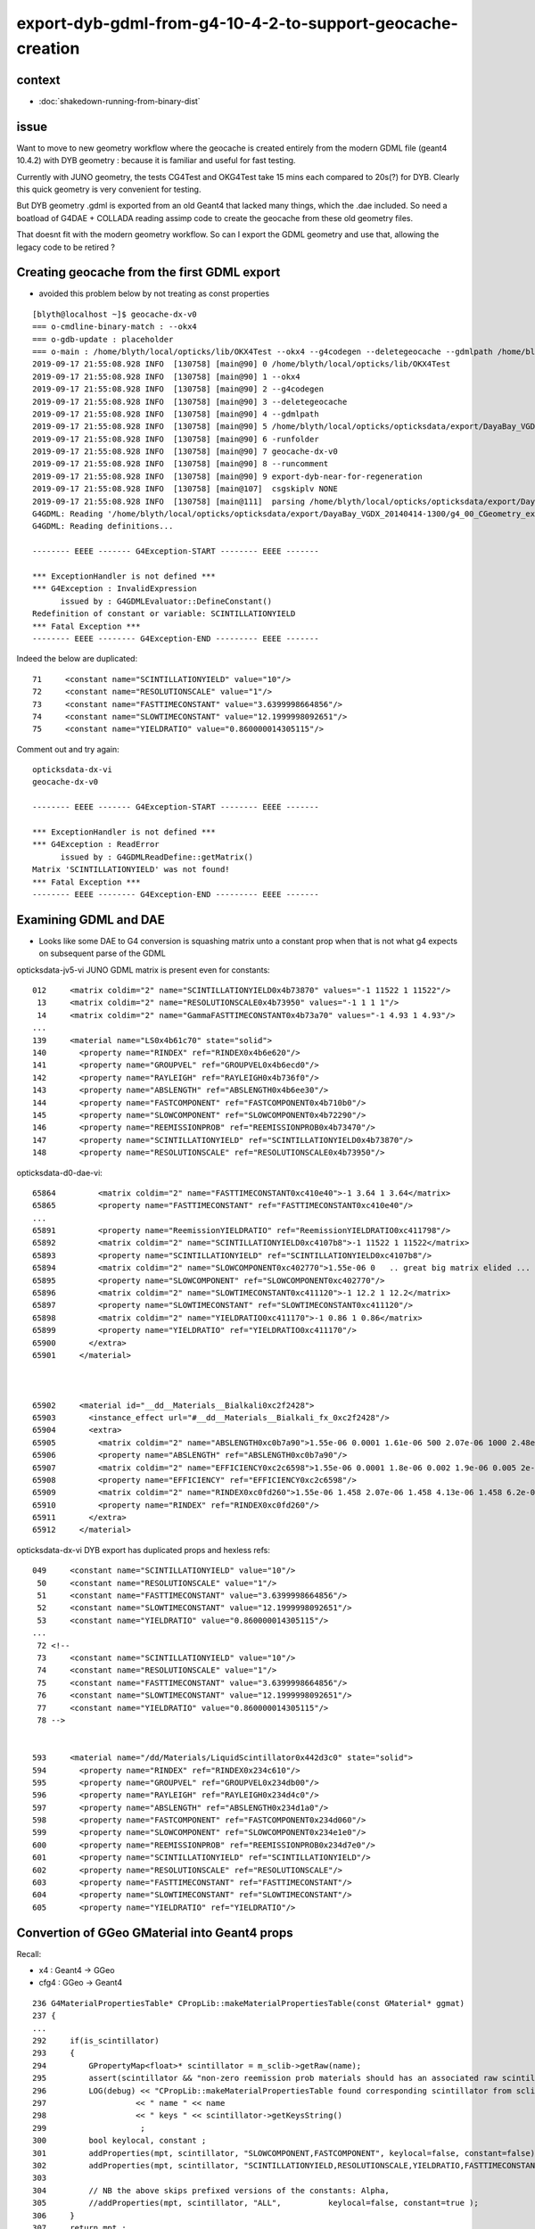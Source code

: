 export-dyb-gdml-from-g4-10-4-2-to-support-geocache-creation
=============================================================


context
---------

* :doc:`shakedown-running-from-binary-dist`


issue
------

Want to move to new geometry workflow where the geocache is 
created entirely from the modern GDML file (geant4 10.4.2) with 
DYB geometry : because it is familiar and useful for fast testing.

Currently with JUNO geometry, the tests CG4Test and OKG4Test 
take 15 mins each compared to 20s(?) for DYB. Clearly this
quick geometry is very convenient for testing.

But DYB geometry .gdml is exported from an old Geant4 that 
lacked many things, which the .dae included.  So need a boatload
of G4DAE + COLLADA reading assimp code to create the geocache 
from these old geometry files.  

That doesnt fit with the modern geometry workflow. So can 
I export the GDML geometry and use that, allowing the legacy 
code to be retired ?


Creating geocache from the first GDML export
-----------------------------------------------

* avoided this problem below by not treating as const properties 


::

    [blyth@localhost ~]$ geocache-dx-v0
    === o-cmdline-binary-match : --okx4
    === o-gdb-update : placeholder
    === o-main : /home/blyth/local/opticks/lib/OKX4Test --okx4 --g4codegen --deletegeocache --gdmlpath /home/blyth/local/opticks/opticksdata/export/DayaBay_VGDX_20140414-1300/g4_00_CGeometry_export.gdml -runfolder geocache-dx-v0 --runcomment export-dyb-near-for-regeneration ======= PWD /tmp/blyth/opticks/geocache-create- Tue Sep 17 21:55:08 CST 2019
    2019-09-17 21:55:08.928 INFO  [130758] [main@90] 0 /home/blyth/local/opticks/lib/OKX4Test
    2019-09-17 21:55:08.928 INFO  [130758] [main@90] 1 --okx4
    2019-09-17 21:55:08.928 INFO  [130758] [main@90] 2 --g4codegen
    2019-09-17 21:55:08.928 INFO  [130758] [main@90] 3 --deletegeocache
    2019-09-17 21:55:08.928 INFO  [130758] [main@90] 4 --gdmlpath
    2019-09-17 21:55:08.928 INFO  [130758] [main@90] 5 /home/blyth/local/opticks/opticksdata/export/DayaBay_VGDX_20140414-1300/g4_00_CGeometry_export.gdml
    2019-09-17 21:55:08.928 INFO  [130758] [main@90] 6 -runfolder
    2019-09-17 21:55:08.928 INFO  [130758] [main@90] 7 geocache-dx-v0
    2019-09-17 21:55:08.928 INFO  [130758] [main@90] 8 --runcomment
    2019-09-17 21:55:08.928 INFO  [130758] [main@90] 9 export-dyb-near-for-regeneration
    2019-09-17 21:55:08.928 INFO  [130758] [main@107]  csgskiplv NONE
    2019-09-17 21:55:08.928 INFO  [130758] [main@111]  parsing /home/blyth/local/opticks/opticksdata/export/DayaBay_VGDX_20140414-1300/g4_00_CGeometry_export.gdml
    G4GDML: Reading '/home/blyth/local/opticks/opticksdata/export/DayaBay_VGDX_20140414-1300/g4_00_CGeometry_export.gdml'...
    G4GDML: Reading definitions...

    -------- EEEE ------- G4Exception-START -------- EEEE -------

    *** ExceptionHandler is not defined ***
    *** G4Exception : InvalidExpression
          issued by : G4GDMLEvaluator::DefineConstant()
    Redefinition of constant or variable: SCINTILLATIONYIELD
    *** Fatal Exception ***
    -------- EEEE -------- G4Exception-END --------- EEEE -------


Indeed the below are duplicated::

   71     <constant name="SCINTILLATIONYIELD" value="10"/>
   72     <constant name="RESOLUTIONSCALE" value="1"/>
   73     <constant name="FASTTIMECONSTANT" value="3.6399998664856"/>
   74     <constant name="SLOWTIMECONSTANT" value="12.1999998092651"/>
   75     <constant name="YIELDRATIO" value="0.860000014305115"/>



Comment out and try again::

    opticksdata-dx-vi
    geocache-dx-v0

    -------- EEEE ------- G4Exception-START -------- EEEE -------

    *** ExceptionHandler is not defined ***
    *** G4Exception : ReadError
          issued by : G4GDMLReadDefine::getMatrix()
    Matrix 'SCINTILLATIONYIELD' was not found!
    *** Fatal Exception ***
    -------- EEEE -------- G4Exception-END --------- EEEE -------



Examining GDML and DAE
-----------------------

* Looks like some DAE to G4 conversion is squashing matrix unto a constant prop when 
  that is not what g4 expects on subsequent parse of the GDML


opticksdata-jv5-vi JUNO GDML matrix is present even for constants::

   012     <matrix coldim="2" name="SCINTILLATIONYIELD0x4b73870" values="-1 11522 1 11522"/>
    13     <matrix coldim="2" name="RESOLUTIONSCALE0x4b73950" values="-1 1 1 1"/>
    14     <matrix coldim="2" name="GammaFASTTIMECONSTANT0x4b73a70" values="-1 4.93 1 4.93"/>
   ...
   139     <material name="LS0x4b61c70" state="solid">
   140       <property name="RINDEX" ref="RINDEX0x4b6e620"/>
   141       <property name="GROUPVEL" ref="GROUPVEL0x4b6ecd0"/>
   142       <property name="RAYLEIGH" ref="RAYLEIGH0x4b736f0"/>
   143       <property name="ABSLENGTH" ref="ABSLENGTH0x4b6ee30"/>
   144       <property name="FASTCOMPONENT" ref="FASTCOMPONENT0x4b710b0"/>
   145       <property name="SLOWCOMPONENT" ref="SLOWCOMPONENT0x4b72290"/>
   146       <property name="REEMISSIONPROB" ref="REEMISSIONPROB0x4b73470"/>
   147       <property name="SCINTILLATIONYIELD" ref="SCINTILLATIONYIELD0x4b73870"/>
   148       <property name="RESOLUTIONSCALE" ref="RESOLUTIONSCALE0x4b73950"/>


opticksdata-d0-dae-vi::

     65864         <matrix coldim="2" name="FASTTIMECONSTANT0xc410e40">-1 3.64 1 3.64</matrix>
     65865         <property name="FASTTIMECONSTANT" ref="FASTTIMECONSTANT0xc410e40"/>
     ...
     65891         <property name="ReemissionYIELDRATIO" ref="ReemissionYIELDRATIO0xc411798"/>
     65892         <matrix coldim="2" name="SCINTILLATIONYIELD0xc4107b8">-1 11522 1 11522</matrix>
     65893         <property name="SCINTILLATIONYIELD" ref="SCINTILLATIONYIELD0xc4107b8"/>
     65894         <matrix coldim="2" name="SLOWCOMPONENT0xc402770">1.55e-06 0   .. great big matrix elided ...
     65895         <property name="SLOWCOMPONENT" ref="SLOWCOMPONENT0xc402770"/>
     65896         <matrix coldim="2" name="SLOWTIMECONSTANT0xc411120">-1 12.2 1 12.2</matrix>
     65897         <property name="SLOWTIMECONSTANT" ref="SLOWTIMECONSTANT0xc411120"/>
     65898         <matrix coldim="2" name="YIELDRATIO0xc411170">-1 0.86 1 0.86</matrix>
     65899         <property name="YIELDRATIO" ref="YIELDRATIO0xc411170"/>
     65900       </extra>
     65901     </material>



     65902     <material id="__dd__Materials__Bialkali0xc2f2428">
     65903       <instance_effect url="#__dd__Materials__Bialkali_fx_0xc2f2428"/>
     65904       <extra>
     65905         <matrix coldim="2" name="ABSLENGTH0xc0b7a90">1.55e-06 0.0001 1.61e-06 500 2.07e-06 1000 2.48e-06 2000 3.56e-06 1000 4.13e-06 1000 6.2e-06 1000 1.033e-05 1000 1.55e-05 1000</matrix>
     65906         <property name="ABSLENGTH" ref="ABSLENGTH0xc0b7a90"/>
     65907         <matrix coldim="2" name="EFFICIENCY0xc2c6598">1.55e-06 0.0001 1.8e-06 0.002 1.9e-06 0.005 2e-06 0.01 2.05e-06 0.017 2.16e-06 0.03 2.19e-06 0.04 2.23e-06 0.05 2.27e-06 0.06 2.32e-06 0.07 2.36e-06 0.08 2.41e-06 0.09 2.46e-06 0.1 2.5e-06 0.11 2.56e-06 0.13 2.6       1e-06 0.15 2.67e-06 0.16 2.72e-06 0.18 2.79e-06 0.19 2.85e-06 0.2 2.92e-06 0.21 2.99e-06 0.22 3.06e-06 0.22 3.14e-06 0.23 3.22e-06 0.24 3.31e-06 0.24 3.4e-06 0.24 3.49e-06 0.23 3.59e-06 0.22 3.7e-06 0.21 3.81e-06 0.17 3.94e-06 0.14 4.07e-06 0.09 4.1e-06 0.035 4.4e-       06 0.005 5e-06 0.001 6.2e-06 0.0001 1.033e-05 0 1.55e-05 0</matrix>
     65908         <property name="EFFICIENCY" ref="EFFICIENCY0xc2c6598"/>
     65909         <matrix coldim="2" name="RINDEX0xc0fd260">1.55e-06 1.458 2.07e-06 1.458 4.13e-06 1.458 6.2e-06 1.458 1.033e-05 1.458 1.55e-05 1.458</matrix>
     65910         <property name="RINDEX" ref="RINDEX0xc0fd260"/>
     65911       </extra>
     65912     </material>



opticksdata-dx-vi DYB export has duplicated props and hexless refs::

      049     <constant name="SCINTILLATIONYIELD" value="10"/>
       50     <constant name="RESOLUTIONSCALE" value="1"/>
       51     <constant name="FASTTIMECONSTANT" value="3.6399998664856"/>
       52     <constant name="SLOWTIMECONSTANT" value="12.1999998092651"/>
       53     <constant name="YIELDRATIO" value="0.860000014305115"/>
      ...  
       72 <!--
       73     <constant name="SCINTILLATIONYIELD" value="10"/>
       74     <constant name="RESOLUTIONSCALE" value="1"/>
       75     <constant name="FASTTIMECONSTANT" value="3.6399998664856"/>
       76     <constant name="SLOWTIMECONSTANT" value="12.1999998092651"/>
       77     <constant name="YIELDRATIO" value="0.860000014305115"/>
       78 -->


      593     <material name="/dd/Materials/LiquidScintillator0x442d3c0" state="solid">
      594       <property name="RINDEX" ref="RINDEX0x234c610"/>
      595       <property name="GROUPVEL" ref="GROUPVEL0x234db00"/>
      596       <property name="RAYLEIGH" ref="RAYLEIGH0x234d4c0"/>
      597       <property name="ABSLENGTH" ref="ABSLENGTH0x234d1a0"/>
      598       <property name="FASTCOMPONENT" ref="FASTCOMPONENT0x234d060"/>
      599       <property name="SLOWCOMPONENT" ref="SLOWCOMPONENT0x234e1e0"/>
      600       <property name="REEMISSIONPROB" ref="REEMISSIONPROB0x234d7e0"/>
      601       <property name="SCINTILLATIONYIELD" ref="SCINTILLATIONYIELD"/>
      602       <property name="RESOLUTIONSCALE" ref="RESOLUTIONSCALE"/>
      603       <property name="FASTTIMECONSTANT" ref="FASTTIMECONSTANT"/>
      604       <property name="SLOWTIMECONSTANT" ref="SLOWTIMECONSTANT"/>
      605       <property name="YIELDRATIO" ref="YIELDRATIO"/>




Convertion of GGeo GMaterial into Geant4 props
--------------------------------------------------

Recall:

*  x4 : Geant4 -> GGeo
* cfg4 : GGeo -> Geant4 


::

    236 G4MaterialPropertiesTable* CPropLib::makeMaterialPropertiesTable(const GMaterial* ggmat)
    237 {
    ...
    292     if(is_scintillator)
    293     {
    294         GPropertyMap<float>* scintillator = m_sclib->getRaw(name);
    295         assert(scintillator && "non-zero reemission prob materials should has an associated raw scintillator");
    296         LOG(debug) << "CPropLib::makeMaterialPropertiesTable found corresponding scintillator from sclib "
    297                   << " name " << name
    298                   << " keys " << scintillator->getKeysString()
    299                    ;
    300         bool keylocal, constant ;
    301         addProperties(mpt, scintillator, "SLOWCOMPONENT,FASTCOMPONENT", keylocal=false, constant=false);
    302         addProperties(mpt, scintillator, "SCINTILLATIONYIELD,RESOLUTIONSCALE,YIELDRATIO,FASTTIMECONSTANT,SLOWTIMECONSTANT", keylocal=false, constant=true );
    303 
    304         // NB the above skips prefixed versions of the constants: Alpha, 
    305         //addProperties(mpt, scintillator, "ALL",          keylocal=false, constant=true );
    306     }
    307     return mpt ;
    308 }



::

    151 CGDMLDetector::addMPTLegacyGDML
    152 -----------------------------------
    153 
    154 The GDML exported by geant4 that comes with nuwa lack material properties 
    155 so use the properties from the G4DAE export, to enable recovery of the materials.




Look for property overrides
----------------------------------------------

::

    [blyth@localhost issues]$ opticks-f SCINTILLATIONYIELD
    ./cfg4/CPropLib.cc:    gdls["SCINTILLATIONYIELD"] = yield ;  
    ./cfg4/CPropLib.cc:    ls["SCINTILLATIONYIELD"] = yield ;  
    ./cfg4/CPropLib.cc:        addProperties(mpt, scintillator, "SCINTILLATIONYIELD,RESOLUTIONSCALE,YIELDRATIO,FASTTIMECONSTANT,SLOWTIMECONSTANT", keylocal=false, constant=true );
    ./cfg4/cfg4.bash:    2016-06-29 14:53:38.821 WARN  [13144929] [CPropLib::addConstProperty@401] CPropLib::addConstProperty OVERRIDE GdDopedLS.SCINTILLATIONYIELD from 11522 to 10
    ./cfg4/cfg4.bash:    2016-06-29 14:53:38.821 WARN  [13144929] [CPropLib::addConstProperty@401] CPropLib::addConstProperty OVERRIDE LiquidScintillator.SCINTILLATIONYIELD from 11522 to 10
    ./cfg4/Scintillation.cc:                                      GetConstProperty("SCINTILLATIONYIELD");
    ./cfg4/Scintillation.cc:      GetProperty("PROTONSCINTILLATIONYIELD");
    ./cfg4/Scintillation.cc:      GetProperty("DEUTERONSCINTILLATIONYIELD");
    ./cfg4/Scintillation.cc:      GetProperty("TRITONSCINTILLATIONYIELD");
    ./cfg4/Scintillation.cc:      GetProperty("ALPHASCINTILLATIONYIELD");
    ./cfg4/Scintillation.cc:      GetProperty("IONSCINTILLATIONYIELD");
    ./cfg4/Scintillation.cc:      GetProperty("ELECTRONSCINTILLATIONYIELD");
    ./cfg4/Scintillation.cc:      GetProperty("ELECTRONSCINTILLATIONYIELD");
    ./cfg4/Scintillation.cc:      GetProperty("ELECTRONSCINTILLATIONYIELD");
    ./cfg4/Scintillation.cc:       << "ELECTRONSCINTILLATIONYIELD is set by the user\n"
    ./cfg4/DsG4Scintillation.cc:            const G4MaterialPropertyVector* ptable = aMaterialPropertiesTable->GetProperty("SCINTILLATIONYIELD");
    ./cfg4/DsG4Scintillation.cc:                ScintillationYield = aMaterialPropertiesTable->GetConstProperty("SCINTILLATIONYIELD") ;
    ./cfg4/DsG4Scintillation.cc:                LOG(fatal) << "Failed to get SCINTILLATIONYIELD" ;
    ./examples/Geant4/OpNovice/src/OpNoviceDetectorConstruction.cc:  myMPT1->AddConstProperty("SCINTILLATIONYIELD",50./MeV);
    ./extg4/LXe_Materials.cc:  fLXe_mt->AddConstProperty("SCINTILLATIONYIELD",12000./MeV);
    ./extg4/LXe_Materials.cc:  fMPTPStyrene->AddConstProperty("SCINTILLATIONYIELD",10./keV);
    ./extg4/X4OpNoviceMaterials.cc:  myMPT1->AddConstProperty("SCINTILLATIONYIELD",50./MeV);
    ./extg4/OpNoviceDetectorConstruction.cc:  myMPT1->AddConstProperty("SCINTILLATIONYIELD",50./MeV);
    [blyth@localhost opticks]$ 


::

    119 void CPropLib::initSetupOverrides()
    120 {
    121     float yield = 10.f ;
    122 
    123     std::map<std::string, float>  gdls ;
    124     gdls["SCINTILLATIONYIELD"] = yield ;
    125 
    126     std::map<std::string, float>  ls ;
    127     ls["SCINTILLATIONYIELD"] = yield ;
    128 
    129     m_const_override["GdDopedLS"] = gdls ;
    130     m_const_override["LiquidScintillator"] = ls ;
    131 }




Exporting DYB geometry as GDML ?
-------------------------------------------

How to export DYB into GDML ?::

    CGeometry::export_

There are options::

   --export
   --exportconfig $TMP   # the default   getExportConfig


::

    148 void CGeometry::export_()
    149 {
    150     bool expo = m_cfg->hasOpt("export");
    151     if(!expo) return ;
    152     //std::string expodir = m_cfg->getExportConfig();
    153 
    154     const char* expodir = "$TMP/CGeometry" ;
    155 
    156     if(BFile::ExistsDir(expodir))
    157     {
    158         BFile::RemoveDir(expodir);
    159         LOG(info) << "CGeometry::export_ removed " << expodir ;
    160     }
    161 
    162     BFile::CreateDir(expodir);
    163     m_detector->export_dae(expodir, "CGeometry.dae");
    164     m_detector->export_gdml(expodir, "CGeometry.gdml");
    165 }


::

    OKG4Test --export 
    ...
    2019-09-17 21:32:31.254 INFO  [96888] [CGDML::Export@65] export to /home/blyth/local/opticks/tmp/CGeometry/CGeometry.gdml

::

    cd /home/blyth/local/opticks/opticksdata/export/DayaBay_VGDX_20140414-1300
    cp /home/blyth/local/opticks/tmp/CGeometry/CGeometry.gdml g4_00_CGeometry_export.gdml


::

    [blyth@localhost cfg4]$ opticksdata-d         ## original old GDML with lots of things missing 
    /home/blyth/local/opticks/opticksdata/export/DayaBay_VGDX_20140414-1300/g4_00.gdml

                                                 ## original dae that carried the missing properties  
    /home/blyth/local/opticks/opticksdata/export/DayaBay_VGDX_20140414-1300/g4_00.dae

                                       
    [blyth@localhost ~]$ opticksdata-dx          ## recent "--export" which uses geant4 10.4.2  
    /home/blyth/local/opticks/opticksdata/export/DayaBay_VGDX_20140414-1300/g4_00_CGeometry_export.gdml



Follow the geometry loading and export::

   CGDMLDetector=ERROR CPropLib=ERROR OKG4Test --export 

Yep tis all happening on load::

    2019-09-18 21:51:53.877 ERROR [83867] [CPropLib::init@90] [
    2019-09-18 21:51:53.877 ERROR [83867] [CPropLib::init@92] GSurfaceLib numSurfaces 48 this 0x2211b20 basis 0 isClosed 1 hasDomain 1
    2019-09-18 21:51:53.877 ERROR [83867] [CPropLib::init@115] ]
    2019-09-18 21:51:53.877 ERROR [83867] [CGDMLDetector::CGDMLDetector@62] [
    2019-09-18 21:51:53.877 ERROR [83867] [CGDMLDetector::init@89] parse /home/blyth/local/opticks/opticksdata/export/DayaBay_VGDX_20140414-1300/g4_00.gdml
    G4GDML: Reading '/home/blyth/local/opticks/opticksdata/export/DayaBay_VGDX_20140414-1300/g4_00.gdml'...
    G4GDML: Reading definitions...
    G4GDML: Reading materials...
    G4GDML: Reading solids...
    G4GDML: Reading structure...
    G4GDML: Reading setup...
    G4GDML: Reading '/home/blyth/local/opticks/opticksdata/export/DayaBay_VGDX_20140414-1300/g4_00.gdml' done!
    2019-09-18 21:51:54.199 FATAL [83867] [CMaterialSort::sort@83]  sorting G4MaterialTable using order kv 38
    2019-09-18 21:51:54.409 ERROR [83867] [CGDMLDetector::addMPTLegacyGDML@168]  nmat 36 nmat_without_mpt 36
    2019-09-18 21:51:54.409 ERROR [83867] [CGDMLDetector::addMPTLegacyGDML@186]  ALL G4 MATERIALS LACK MPT  FIXING USING Opticks MATERIALS 
    2019-09-18 21:51:54.411 ERROR [83867] [CPropLib::addConstProperty@404]  OVERRIDE GdDopedLS.SCINTILLATIONYIELD from 11522 to 10
    2019-09-18 21:51:54.411 ERROR [83867] [CPropLib::addConstProperty@404]  OVERRIDE LiquidScintillator.SCINTILLATIONYIELD from 11522 to 10
    2019-09-18 21:51:54.412 ERROR [83867] [CPropLib::makeMaterialPropertiesTable@275]  name Bialkali adding EFFICIENCY : START GPropertyMap  type skinsurface name /dd/Geometry/PMT/lvHeadonPmtCathodeSensorSurface
    2019-09-18 21:51:54.415 INFO  [83867] [CGDMLDetector::addMPTLegacyGDML@224] CGDMLDetector::addMPT added MPT to 36 g4 materials 
    2019-09-18 21:51:54.415 ERROR [83867] [CGDMLDetector::init@102]  skip standardizeGeant4MaterialProperties in legacy running 



Try not treating as constant properties::

    308 void CPropLib::addScintillatorMaterialProperties( G4MaterialPropertiesTable* mpt, const char* name )
    309 {   
    310     GPropertyMap<float>* scintillator = m_sclib->getRaw(name);
    311     assert(scintillator && "non-zero reemission prob materials should has an associated raw scintillator");
    312     LOG(LEVEL) 
    313         << " found corresponding scintillator from sclib "
    314         << " name " << name 
    315         << " keys " << scintillator->getKeysString() 
    316         ; 
    317        
    318     bool keylocal = false ;
    319     bool constant = false ;
    320     addProperties(mpt, scintillator, "SLOWCOMPONENT,FASTCOMPONENT", keylocal, constant);
    321     addProperties(mpt, scintillator, "SCINTILLATIONYIELD,RESOLUTIONSCALE,YIELDRATIO,FASTTIMECONSTANT,SLOWTIMECONSTANT", keylocal, constant ); // this used constant=true formerly
    322 
    323     // NB the above skips prefixed versions of the constants: Alpha, 
    324     //addProperties(mpt, scintillator, "ALL",          keylocal=false, constant=true );
    325 }


Exports to::

   /home/blyth/local/opticks/tmp/CGeometry/CGeometry.gdml

    182 opticksdata-dxtmp(){    echo $(opticks-dir)/tmp/CGeometry/CGeometry.gdml ; }
    183 opticksdata-dxtmp-vi(){ vi $(opticksdata-dxtmp) ; }

    384 geocache-dxtmp-(){  opticksdata- ; geocache-create- --gdmlpath $(opticksdata-dxtmp) $* ; }
    385 geocache-dxtmp-comment(){  echo gdml-insitu-created-by-OKG4Test-export ; }
    386 geocache-dxtmp(){   $FUNCNAME- -runfolder $FUNCNAME --runcomment $(${FUNCNAME}-comment) $* ; }
     



Not treating as constant yields a repetitious matrix::

    72     <matrix coldim="2" name="RESOLUTIONSCALE0x39c9060" values="1.512e-06 1 1.5498e-06 1 1.58954e-06 1 1.63137e-06 1 1.67546e-06 1 1.722e-06 1 1.7712e-06 1 1.8233e-06 1 1.87855e-06 1 1.93725e-06 1 1.99974e-06 1 2.0664e-06 1 2.13766e-06 1 2.214e-06 1 2.296e-06 1 2.384      31e-06 1 2.47968e-06 1 2.583e-06 1 2.69531e-06 1 2.81782e-06 1 2.952e-06 1 3.0996e-06 1 3.26274e-06 1 3.44401e-06 1 3.64659e-06 1 3.87451e-06 1 4.13281e-06 1 4.42801e-06 1 4.76862e-06 1 5.16601e-06 1 5.63564e-06 1 6.19921e-06 1 6.88801e-06 1 7.74901e-06 1 8.85601e-0      6 1 1.0332e-05 1 1.23984e-05 1 1.5498e-05 1 2.0664e-05 1"/>
       73     <matrix coldim="2" name="SCINTILLATIONYIELD0x39c6f50" values="1.512e-06 11522 1.5498e-06 11522 1.58954e-06 11522 1.63137e-06 11522 1.67546e-06 11522 1.722e-06 11522 1.7712e-06 11522 1.8233e-06 11522 1.87855e-06 11522 1.93725e-06 11522 1.99974e-06 11522 2.0664e-0      6 11522 2.13766e-06 11522 2.214e-06 11522 2.296e-06 11522 2.38431e-06 11522 2.47968e-06 11522 2.583e-06 11522 2.69531e-06 11522 2.81782e-06 11522 2.952e-06 11522 3.0996e-06 11522 3.26274e-06 11522 3.44401e-06 11522 3.64659e-06 11522 3.87451e-06 11522 4.13281e-06 115      22 4.42801e-06 11522 4.76862e-06 11522 5.16601e-06 11522 5.63564e-06 11522 6.19921e-06 11522 6.88801e-06 11522 7.74901e-06 11522 8.85601e-06 11522 1.0332e-05 11522 1.23984e-05 11522 1.5498e-05 11522 2.0664e-05 11522"/>
       74     <matrix coldim="2" name="SLOWTIMECONSTANT0x39c98b0" values="1.512e-06 12.2 1.5498e-06 12.2 1.58954e-06 12.2 1.63137e-06 12.2 1.67546e-06 12.2 1.722e-06 12.2 1.7712e-06 12.2 1.8233e-06 12.2 1.87855e-06 12.2 1.93725e-06 12.2 1.99974e-06 12.2 2.0664e-06 12.2 2.1376      6e-06 12.2 2.214e-06 12.2 2.296e-06 12.2 2.38431e-06 12.2 2.47968e-06 12.2 2.583e-06 12.2 2.69531e-06 12.2 2.81782e-06 12.2 2.952e-06 12.2 3.0996e-06 12.2 3.26274e-06 12.2 3.44401e-06 12.2 3.64659e-06 12.2 3.87451e-06 12.2 4.13281e-06 12.2 4.42801e-06 12.2 4.76862e-      06 12.2 5.16601e-06 12.2 5.63564e-06 12.2 6.19921e-06 12.2 6.88801e-06 12.2 7.74901e-06 12.2 8.85601e-06 12.2 1.0332e-05 12.2 1.23984e-05 12.2 1.5498e-05 12.2 2.0664e-05 12.2"/>







This non-const GDML does better
----------------------------------

::

    [blyth@localhost cfg4]$ geocache-
    [blyth@localhost cfg4]$ geocache-dxtmp
    === o-cmdline-binary-match : --okx4
    === o-gdb-update : placeholder
    === o-main : /home/blyth/local/opticks/lib/OKX4Test --okx4 --g4codegen --deletegeocache --gdmlpath /home/blyth/local/opticks/tmp/CGeometry/CGeometry.gdml -runfolder geocache-dxtmp --runcomment gdml-insitu-created-by-OKG4Test-export ======= PWD /tmp/blyth/opticks/geocache-create- Wed Sep 18 22:22:49 CST 2019
    2019-09-18 22:22:49.490 INFO  [131088] [main@90] 0 /home/blyth/local/opticks/lib/OKX4Test
    2019-09-18 22:22:49.490 INFO  [131088] [main@90] 1 --okx4
    2019-09-18 22:22:49.490 INFO  [131088] [main@90] 2 --g4codegen
    2019-09-18 22:22:49.490 INFO  [131088] [main@90] 3 --deletegeocache
    2019-09-18 22:22:49.490 INFO  [131088] [main@90] 4 --gdmlpath
    2019-09-18 22:22:49.490 INFO  [131088] [main@90] 5 /home/blyth/local/opticks/tmp/CGeometry/CGeometry.gdml
    2019-09-18 22:22:49.490 INFO  [131088] [main@90] 6 -runfolder
    2019-09-18 22:22:49.490 INFO  [131088] [main@90] 7 geocache-dxtmp
    2019-09-18 22:22:49.490 INFO  [131088] [main@90] 8 --runcomment
    2019-09-18 22:22:49.490 INFO  [131088] [main@90] 9 gdml-insitu-created-by-OKG4Test-export
    2019-09-18 22:22:49.490 INFO  [131088] [main@107]  csgskiplv NONE
    2019-09-18 22:22:49.490 INFO  [131088] [main@111]  parsing /home/blyth/local/opticks/tmp/CGeometry/CGeometry.gdml
    G4GDML: Reading '/home/blyth/local/opticks/tmp/CGeometry/CGeometry.gdml'...
    G4GDML: Reading definitions...
    G4GDML: Reading materials...
    G4GDML: Reading solids...
    G4GDML: Reading structure...
    G4GDML: Reading setup...
    G4GDML: Reading '/home/blyth/local/opticks/tmp/CGeometry/CGeometry.gdml' done!
    2019-09-18 22:22:49.896 INFO  [131088] [main@114] ///////////////////////////////// 
    2019-09-18 22:22:49.928 ERROR [131088] [main@122]  SetKey OKX4Test.X4PhysicalVolume.World0xc15cfc00x5d42890_PV.5aa828335373870398bf4f738781da6c
    2019-09-18 22:22:49.932 INFO  [131088] [Opticks::init@389] INTEROP_MODE
    2019-09-18 22:22:49.932 FATAL [131088] [Opticks::init@392] OPTICKS_LEGACY_GEOMETRY_ENABLED mode is active  : ie dae src access to geometry, opticksdata  
    the argument ('unfolder') for option '--recordmax' is invalid
    2019-09-18 22:22:49.934 INFO  [131088] [Opticks::configure@2117]  setting CUDA_VISIBLE_DEVICES envvar internally to 1

    ...
    2019-09-18 22:23:16.335 ERROR [131088] [nnode::to_g4code_r@804] no g4code on left/right :  prim in G4, but tree in Opticks perhaps ? 
    2019-09-18 22:23:16.339 INFO  [131088] [X4PhysicalVolume::convertSolid@666] ] 210
    2019-09-18 22:23:16.339 INFO  [131088] [X4PhysicalVolume::convertSolid@634] [ 211 soname near_pool_iws_box0xc288ce80x5b001a0 lvname /dd/Geometry/Pool/lvNearPoolIWS0xc28bc600x5b473e0
    2019-09-18 22:23:16.341 INFO  [131088] [NTreeBalance<T>::create_balanced@59] op_mask intersection 
    2019-09-18 22:23:16.342 INFO  [131088] [NTreeBalance<T>::create_balanced@60] hop_mask intersection 
    2019-09-18 22:23:16.342 INFO  [131088] [NTreeBalance<T>::create_balanced@73]  CommonTree prims 13
    2019-09-18 22:23:16.395 ERROR [131088] [X4CSG::generateTestMain@255]  skip as no g4code 
    2019-09-18 22:23:16.395 INFO  [131088] [NTreeBalance<T>::create_balanced@59] op_mask intersection 
    2019-09-18 22:23:16.395 INFO  [131088] [NTreeBalance<T>::create_balanced@60] hop_mask intersection 
    2019-09-18 22:23:16.395 INFO  [131088] [NTreeBalance<T>::create_balanced@73]  CommonTree prims 13



But some solid (lvIDx 211) has polgonization problem::

    (gdb) bt
    #0  0x00007ff8fd2397c2 in HepGeom::Plane3D<double>::distance (this=0x7fffc673e1d0, p=...) at /home/blyth/local/opticks/externals/g4/geant4.10.04.p02/source/externals/clhep/include/CLHEP/Geometry/Plane3D.h:103
    #1  0x00007ff8fcae066c in BooleanProcessor::testFaceVsPlane (this=0x7fffc673e690, edge=...) at /home/blyth/local/opticks/externals/g4/geant4.10.04.p02/source/graphics_reps/src/BooleanProcessor.src:669
    #2  0x00007ff8fcae1a08 in BooleanProcessor::testFaceVsFace (this=0x7fffc673e690, iface1=5, iface2=89) at /home/blyth/local/opticks/externals/g4/geant4.10.04.p02/source/graphics_reps/src/BooleanProcessor.src:986
    #3  0x00007ff8fcae622e in BooleanProcessor::execute (this=0x7fffc673e690, op=2, a=..., b=..., err=@0x7fffc673e7ac: 0) at /home/blyth/local/opticks/externals/g4/geant4.10.04.p02/source/graphics_reps/src/BooleanProcessor.src:2131
    #4  0x00007ff8fcae6d62 in HepPolyhedronProcessor::execute1 (this=0x7fffc673ec00, a_poly=..., a_is=std::vector of length 12, capacity 12 = {...}) at /home/blyth/local/opticks/externals/g4/geant4.10.04.p02/source/graphics_reps/src/HepPolyhedronProcessor.src:171
    #5  0x00007ff8fcae85cb in HepPolyhedron_exec::visit (this=0x7fffc673eb90, a_is=std::vector of length 12, capacity 12 = {...}) at /home/blyth/local/opticks/externals/g4/geant4.10.04.p02/source/graphics_reps/src/HepPolyhedronProcessor.src:131
    #6  0x00007ff8fcae84b5 in HEPVis::bijection_visitor::visit (this=0x7fffc673eb90, a_level=11, a_is=std::list = {...}) at /home/blyth/local/opticks/externals/g4/geant4.10.04.p02/source/graphics_reps/src/HepPolyhedronProcessor.src:94
    #7  0x00007ff8fcae84db in HEPVis::bijection_visitor::visit (this=0x7fffc673eb90, a_level=10, a_is=std::list = {...}) at /home/blyth/local/opticks/externals/g4/geant4.10.04.p02/source/graphics_reps/src/HepPolyhedronProcessor.src:96
    #8  0x00007ff8fcae84db in HEPVis::bijection_visitor::visit (this=0x7fffc673eb90, a_level=9, a_is=std::list = {...}) at /home/blyth/local/opticks/externals/g4/geant4.10.04.p02/source/graphics_reps/src/HepPolyhedronProcessor.src:96
    #9  0x00007ff8fcae84db in HEPVis::bijection_visitor::visit (this=0x7fffc673eb90, a_level=8, a_is=std::list = {...}) at /home/blyth/local/opticks/externals/g4/geant4.10.04.p02/source/graphics_reps/src/HepPolyhedronProcessor.src:96
    #10 0x00007ff8fcae84db in HEPVis::bijection_visitor::visit (this=0x7fffc673eb90, a_level=7, a_is=std::list = {...}) at /home/blyth/local/opticks/externals/g4/geant4.10.04.p02/source/graphics_reps/src/HepPolyhedronProcessor.src:96
    #11 0x00007ff8fcae84db in HEPVis::bijection_visitor::visit (this=0x7fffc673eb90, a_level=6, a_is=std::list = {...}) at /home/blyth/local/opticks/externals/g4/geant4.10.04.p02/source/graphics_reps/src/HepPolyhedronProcessor.src:96
    #12 0x00007ff8fcae84db in HEPVis::bijection_visitor::visit (this=0x7fffc673eb90, a_level=5, a_is=std::list = {...}) at /home/blyth/local/opticks/externals/g4/geant4.10.04.p02/source/graphics_reps/src/HepPolyhedronProcessor.src:96
    #13 0x00007ff8fcae84db in HEPVis::bijection_visitor::visit (this=0x7fffc673eb90, a_level=4, a_is=std::list = {...}) at /home/blyth/local/opticks/externals/g4/geant4.10.04.p02/source/graphics_reps/src/HepPolyhedronProcessor.src:96
    #14 0x00007ff8fcae84db in HEPVis::bijection_visitor::visit (this=0x7fffc673eb90, a_level=3, a_is=std::list = {...}) at /home/blyth/local/opticks/externals/g4/geant4.10.04.p02/source/graphics_reps/src/HepPolyhedronProcessor.src:96
    #15 0x00007ff8fcae84db in HEPVis::bijection_visitor::visit (this=0x7fffc673eb90, a_level=2, a_is=std::list = {...}) at /home/blyth/local/opticks/externals/g4/geant4.10.04.p02/source/graphics_reps/src/HepPolyhedronProcessor.src:96
    #16 0x00007ff8fcae84db in HEPVis::bijection_visitor::visit (this=0x7fffc673eb90, a_level=1, a_is=std::list = {...}) at /home/blyth/local/opticks/externals/g4/geant4.10.04.p02/source/graphics_reps/src/HepPolyhedronProcessor.src:96
    #17 0x00007ff8fcae84db in HEPVis::bijection_visitor::visit (this=0x7fffc673eb90, a_level=0, a_is=std::list = {...}) at /home/blyth/local/opticks/externals/g4/geant4.10.04.p02/source/graphics_reps/src/HepPolyhedronProcessor.src:96
    #18 0x00007ff8fcae83ef in HEPVis::bijection_visitor::visitx (this=0x7fffc673eb90) at /home/blyth/local/opticks/externals/g4/geant4.10.04.p02/source/graphics_reps/src/HepPolyhedronProcessor.src:84
    #19 0x00007ff8fcae6c13 in HepPolyhedronProcessor::execute (this=0x7fffc673ec00, a_poly=...) at /home/blyth/local/opticks/externals/g4/geant4.10.04.p02/source/graphics_reps/src/HepPolyhedronProcessor.src:147
    #20 0x00007ff8fd2b8483 in G4SubtractionSolid::CreatePolyhedron (this=0x2c207d0) at /home/blyth/local/opticks/externals/g4/geant4.10.04.p02/source/geometry/solids/Boolean/src/G4SubtractionSolid.cc:591
    #21 0x00007ff9041f54fd in X4Mesh::polygonize (this=0x7fffc673f6c0) at /home/blyth/opticks/extg4/X4Mesh.cc:154
    #22 0x00007ff9041f505b in X4Mesh::init (this=0x7fffc673f6c0) at /home/blyth/opticks/extg4/X4Mesh.cc:119
    #23 0x00007ff9041f502e in X4Mesh::X4Mesh (this=0x7fffc673f6c0, solid=0x2c207d0) at /home/blyth/opticks/extg4/X4Mesh.cc:109
    #24 0x00007ff9041f4f9b in X4Mesh::Convert (solid=0x2c207d0) at /home/blyth/opticks/extg4/X4Mesh.cc:93
    #25 0x00007ff904206b48 in X4PhysicalVolume::convertSolid (this=0x7fffc67418c0, lvIdx=211, soIdx=211, solid=0x2c207d0, lvname="/dd/Geometry/Pool/lvNearPoolIWS0xc28bc600x5b473e0", balance_deep_tree=true) at /home/blyth/opticks/extg4/X4PhysicalVolume.cc:663
    #26 0x00007ff90420642f in X4PhysicalVolume::convertSolids_r (this=0x7fffc67418c0, pv=0x2d3b780, depth=7) at /home/blyth/opticks/extg4/X4PhysicalVolume.cc:566
    #27 0x00007ff9042062ce in X4PhysicalVolume::convertSolids_r (this=0x7fffc67418c0, pv=0x2d3dc70, depth=6) at /home/blyth/opticks/extg4/X4PhysicalVolume.cc:551
    #28 0x00007ff9042062ce in X4PhysicalVolume::convertSolids_r (this=0x7fffc67418c0, pv=0x2e946d0, depth=5) at /home/blyth/opticks/extg4/X4PhysicalVolume.cc:551
    #29 0x00007ff9042062ce in X4PhysicalVolume::convertSolids_r (this=0x7fffc67418c0, pv=0x2e95530, depth=4) at /home/blyth/opticks/extg4/X4PhysicalVolume.cc:551
    #30 0x00007ff9042062ce in X4PhysicalVolume::convertSolids_r (this=0x7fffc67418c0, pv=0x2e96c60, depth=3) at /home/blyth/opticks/extg4/X4PhysicalVolume.cc:551
    #31 0x00007ff9042062ce in X4PhysicalVolume::convertSolids_r (this=0x7fffc67418c0, pv=0x2e97bf0, depth=2) at /home/blyth/opticks/extg4/X4PhysicalVolume.cc:551
    #32 0x00007ff9042062ce in X4PhysicalVolume::convertSolids_r (this=0x7fffc67418c0, pv=0x2e97d50, depth=1) at /home/blyth/opticks/extg4/X4PhysicalVolume.cc:551
    #33 0x00007ff9042062ce in X4PhysicalVolume::convertSolids_r (this=0x7fffc67418c0, pv=0x2154470, depth=0) at /home/blyth/opticks/extg4/X4PhysicalVolume.cc:551
    #34 0x00007ff904206073 in X4PhysicalVolume::convertSolids (this=0x7fffc67418c0) at /home/blyth/opticks/extg4/X4PhysicalVolume.cc:509
    #35 0x00007ff9042049fb in X4PhysicalVolume::init (this=0x7fffc67418c0) at /home/blyth/opticks/extg4/X4PhysicalVolume.cc:186
    #36 0x00007ff904204820 in X4PhysicalVolume::X4PhysicalVolume (this=0x7fffc67418c0, ggeo=0x2137450, top=0x2154470) at /home/blyth/opticks/extg4/X4PhysicalVolume.cc:170
    #37 0x000000000040523e in main (argc=10, argv=0x7fffc6742728) at /home/blyth/opticks/okg4/tests/OKX4Test.cc:144
    (gdb) 


::

    [blyth@localhost opticks]$ geocache-dxtmp-keydir
    /home/blyth/.opticks/geocache/OKX4Test_World0xc15cfc00x5d42890_PV_g4live/g4ok_gltf/5aa828335373870398bf4f738781da6c/1

    [blyth@localhost opticks]$ cd /home/blyth/.opticks/geocache/OKX4Test_World0xc15cfc00x5d42890_PV_g4live/g4ok_gltf/5aa828335373870398bf4f738781da6c/1
    [blyth@localhost 1]$ l
    total 0
    drwxrwxr-x. 3 blyth blyth 19 Sep 18 22:22 g4codegen
    [blyth@localhost 1]$ cd g4codegen/
    [blyth@localhost g4codegen]$ l
    total 16
    drwxrwxr-x. 2 blyth blyth 12288 Sep 18 22:23 tests
    [blyth@localhost g4codegen]$ cd tests/
    [blyth@localhost tests]$ l
    total 1644
    -rw-rw-r--. 1 blyth blyth    0 Sep 18 22:23 x211.cc
    -rw-rw-r--. 1 blyth blyth 7026 Sep 18 22:23 x211.gdml
    -rw-rw-r--. 1 blyth blyth 1709 Sep 18 22:23 x210.cc
    -rw-rw-r--. 1 blyth blyth  344 Sep 18 22:23 x210.gdml
    -rw-rw-r--. 1 blyth blyth 1707 Sep 18 22:23 x209.cc


x211.gdml tis a mega subtraction solid::

     01 <?xml version="1.0" encoding="UTF-8" standalone="no" ?>
      2 <gdml xmlns:xsi="http://www.w3.org/2001/XMLSchema-instance" xsi:noNamespaceSchemaLocation="SchemaLocation">
      3 
      4   <solids>
      5     <box lunit="mm" name="near_pool_iws0xc2cab980x5afdaf0" x="13824" y="7824" z="8908"/>
      6     <box lunit="mm" name="near_pool_iws_sub00xc2cabd80x5afdf60" x="3347.67401109936" y="3347.67401109936" z="8918"/>
      7     <subtraction name="near_pool_iws-ChildFornear_pool_iws_box0xc2865680x5afe130">
      8       <first ref="near_pool_iws0xc2cab980x5afdaf0"/>
      9       <second ref="near_pool_iws_sub00xc2cabd80x5afdf60"/>
     10       <position name="near_pool_iws-ChildFornear_pool_iws_box0xc2865680x5afe130_pos" unit="mm" x="6912" y="3912" z="0"/>
     11       <rotation name="near_pool_iws-ChildFornear_pool_iws_box0xc2865680x5afe130_rot" unit="deg" x="0" y="0" z="45"/>
     12     </subtraction>
     13     <box lunit="mm" name="near_pool_iws_sub10xc2cac180x5afe0d0" x="3347.67401109936" y="3347.67401109936" z="8918"/>
     14     <subtraction name="near_pool_iws-ChildFornear_pool_iws_box0xc2866d00x5afe440">
     15       <first ref="near_pool_iws-ChildFornear_pool_iws_box0xc2865680x5afe130"/>
     16       <second ref="near_pool_iws_sub10xc2cac180x5afe0d0"/>
     17       <position name="near_pool_iws-ChildFornear_pool_iws_box0xc2866d00x5afe440_pos" unit="mm" x="6912" y="-3912" z=


    [blyth@localhost tests]$ cat x232.gdml
    <?xml version="1.0" encoding="UTF-8" standalone="no" ?>
    <gdml xmlns:xsi="http://www.w3.org/2001/XMLSchema-instance" xsi:noNamespaceSchemaLocation="SchemaLocation">

      <solids>
        <box lunit="mm" name="near_pool_ows0xc2bc1d80x5b053f0" x="15832" y="9832" z="9912"/>
        <box lunit="mm" name="near_pool_ows_sub00xc55ebf80x5b05870" x="4179.41484434453" y="4179.41484434453" z="9922"/>
        <subtraction name="near_pool_ows-ChildFornear_pool_ows_box0xbf8c1480x5b05a40">
          <first ref="near_pool_ows0xc2bc1d80x5b053f0"/>
          <second ref="near_pool_ows_sub00xc55ebf80x5b05870"/>
          <position name="near_pool_ows-ChildFornear_pool_ows_box0xbf8c1480x5b05a40_pos" unit="mm" x="7916" y="4916" z="0"/>
          <rotation name="near_pool_ows-ChildFornear_pool_ows_box0xbf8c1480x5b05a40_rot" unit="deg" x="0" y="0" z="45"/>
        </subtraction>
        <box lunit="mm" name="near_pool_ows_sub10xc21e9400x5b059e0" x="4179.41484434453" y="4179.41484434453" z="9922"/>
        <subtraction name="near_pool_ows-ChildFornear_pool_ows_box0xc12f6400x5b05d50">
          <first ref="near_pool_ows-ChildFornear_pool_ows_box0xbf8c1480x5b05a40"/>
          <second ref="near_pool_ows_sub10xc21e9400x5b059e0"/>




Succeeds to create a geocache from the non-const GDML but the viz setup is way off.  
No geo selection, means that very old huge world problem again.

::

    geocache-dxtmp --x4polyskip 211,232

    ...


    2019-09-18 22:50:20.165 INFO  [174606] [OpticksProfile::dump@401]  npy 69,4 /home/blyth/local/opticks/tmp/source/evt/g4live/torch/OpticksProfile.npy
    2019-09-18 22:50:20.165 INFO  [174606] [OpticksProfile::accumulateDump@287] Opticks::postgeocache nacc 0
    2019-09-18 22:50:20.165 INFO  [174606] [Opticks::reportGeoCacheCoordinates@920]  ok.idpath  /home/blyth/.opticks/geocache/OKX4Test_World0xc15cfc00x5d42890_PV_g4live/g4ok_gltf/5aa828335373870398bf4f738781da6c/1
    2019-09-18 22:50:20.165 INFO  [174606] [Opticks::reportGeoCacheCoordinates@921]  ok.keyspec OKX4Test.X4PhysicalVolume.World0xc15cfc00x5d42890_PV.5aa828335373870398bf4f738781da6c
    2019-09-18 22:50:20.166 INFO  [174606] [Opticks::reportGeoCacheCoordinates@922]  To reuse this geometry: 
    2019-09-18 22:50:20.166 INFO  [174606] [Opticks::reportGeoCacheCoordinates@923]    1. set envvar OPTICKS_KEY=OKX4Test.X4PhysicalVolume.World0xc15cfc00x5d42890_PV.5aa828335373870398bf4f738781da6c
    2019-09-18 22:50:20.166 INFO  [174606] [Opticks::reportGeoCacheCoordinates@924]    2. enable envvar sensitivity with --envkey argument to Opticks executables 
    2019-09-18 22:50:20.166 FATAL [174606] [Opticks::reportGeoCacheCoordinates@932] THE LIVE keyspec DOES NOT MATCH THAT OF THE CURRENT ENVVAR 
    2019-09-18 22:50:20.166 INFO  [174606] [Opticks::reportGeoCacheCoordinates@933]  (envvar) OPTICKS_KEY=OKX4Test.X4PhysicalVolume.lWorld0x4bc2710_PV.f6cc352e44243f8fa536ab483ad390ce
    2019-09-18 22:50:20.166 INFO  [174606] [Opticks::reportGeoCacheCoordinates@934]  (live)   OPTICKS_KEY=OKX4Test.X4PhysicalVolume.World0xc15cfc00x5d42890_PV.5aa828335373870398bf4f738781da6c
    2019-09-18 22:50:20.166 INFO  [174606] [Opticks::dumpRC@227]  rc 0 rcmsg : -
    === o-main : /home/blyth/local/opticks/lib/OKX4Test --okx4 --g4codegen --deletegeocache --gdmlpath /home/blyth/local/opticks/tmp/CGeometry/CGeometry.gdml --runfolder geocache-dxtmp --runcomment gdml-insitu-created-by-OKG4Test-export --x4polyskip 211,232 ======= PWD /tmp/blyth/opticks/geocache-create- RC 0 Wed Sep 18 22:50:20 CST 2019
    echo o-postline : dummy
    o-postline : dummy
    /home/blyth/local/opticks/bin/o.sh : RC : 0
    [blyth@localhost ~]$ 
    [blyth@localhost ~]$ 




OKTest : non-legacy with the newly created DYB geocache
-----------------------------------------------------------

vip::

    146 export OPTICKS_KEY_JV5=OKX4Test.X4PhysicalVolume.lWorld0x4bc2710_PV.f6cc352e44243f8fa536ab483ad390ce   ## geocache-j1808-v5-export 
    147 export OPTICKS_KEY_DYBXTMP=OKX4Test.X4PhysicalVolume.World0xc15cfc00x5d42890_PV.5aa828335373870398bf4f738781da6c
    148 export OPTICKS_KEY=$OPTICKS_KEY_DYBXTMP
    149 unset OPTICKS_LEGACY_GEOMETRY_ENABLED
    150 #export OPTICKS_LEGACY_GEOMETRY_ENABLED=1


::
    
    OKTest

    /home/blyth/opticks/ggeo/GMeshLib.cc:181: void GMeshLib::loadAltReferences(): Assertion `unsigned(altindex) < m_meshes.size()' failed.
    
    Program received signal SIGABRT, Aborted.
    (gdb) bt
    ...
    #4  0x00007ffff50e5c8b in GMeshLib::loadAltReferences (this=0x1a1ee00) at /home/blyth/opticks/ggeo/GMeshLib.cc:181
    #5  0x00007ffff50e5614 in GMeshLib::loadFromCache (this=0x1a1ee00) at /home/blyth/opticks/ggeo/GMeshLib.cc:71
    #6  0x00007ffff50e555d in GMeshLib::Load (ok=0x626840) at /home/blyth/opticks/ggeo/GMeshLib.cc:59
    #7  0x00007ffff50da828 in GGeo::loadFromCache (this=0x653e40) at /home/blyth/opticks/ggeo/GGeo.cc:898
    #8  0x00007ffff50d8b5f in GGeo::loadGeometry (this=0x653e40) at /home/blyth/opticks/ggeo/GGeo.cc:626
    #9  0x00007ffff64e1cff in OpticksGeometry::loadGeometryBase (this=0x653730) at /home/blyth/opticks/opticksgeo/OpticksGeometry.cc:156
    #10 0x00007ffff64e1723 in OpticksGeometry::loadGeometry (this=0x653730) at /home/blyth/opticks/opticksgeo/OpticksGeometry.cc:98
    #11 0x00007ffff64e640a in OpticksHub::loadGeometry (this=0x640bd0) at /home/blyth/opticks/opticksgeo/OpticksHub.cc:546
    #12 0x00007ffff64e4e4e in OpticksHub::init (this=0x640bd0) at /home/blyth/opticks/opticksgeo/OpticksHub.cc:253
    #13 0x00007ffff64e4b3f in OpticksHub::OpticksHub (this=0x640bd0, ok=0x626840) at /home/blyth/opticks/opticksgeo/OpticksHub.cc:217
    #14 0x00007ffff7bd59cf in OKMgr::OKMgr (this=0x7fffffffd780, argc=1, argv=0x7fffffffd8f8, argforced=0x0) at /home/blyth/opticks/ok/OKMgr.cc:54
    #15 0x0000000000402ead in main (argc=1, argv=0x7fffffffd8f8) at /home/blyth/opticks/ok/tests/OKTest.cc:32
    (gdb) 


::

    (gdb) f 5
    #5  0x00007ffff50e5614 in GMeshLib::loadFromCache (this=0x1a1ee00) at /home/blyth/opticks/ggeo/GMeshLib.cc:71
    71      loadAltReferences();  
    (gdb) list
    66  
    67      m_meshnames = GItemList::Load(idpath, GMESHLIB_LIST, "GItemList" ) ;
    68      assert(m_meshnames);
    69  
    70      loadMeshes(idpath);
    71      loadAltReferences();  
    72  }
    73  
    74  void GMeshLib::save() 
    75  {
    (gdb) p idpath
    $1 = 0x650cb0 "/home/blyth/.opticks/geocache/OKX4Test_World0xc15cfc00x5d42890_PV_g4live/g4ok_gltf/5aa828335373870398bf4f738781da6c/1"
    (gdb) 


    (gdb) f 4
    #4  0x00007ffff50e5c8b in GMeshLib::loadAltReferences (this=0x1a1ee00) at /home/blyth/opticks/ggeo/GMeshLib.cc:181
    181         assert( unsigned(altindex) < m_meshes.size() ); 
    (gdb) p altindex
    $2 = 250
    (gdb) p m_meshes.size()
    $3 = 250
    (gdb) 



Hmm quite a few altindex out of range ?::

    (gdb) p m_solids[249]->get_altindex()
    $14 = 0
    (gdb) p i
    $15 = 56
    (gdb) p m_solids[56]->get_altindex()
    $16 = 250
    (gdb) p m_solids[55]->get_altindex()
    $17 = -1
    (gdb) p m_solids[57]->get_altindex()
    $18 = 251
    (gdb) p m_solids[58]->get_altindex()
    $19 = 252
    (gdb) p m_solids[59]->get_altindex()
    $20 = 253
    (gdb) p m_solids[60]->get_altindex()
    $21 = 254
    (gdb) p m_solids[61]->get_altindex()
    $22 = 255
    (gdb) p m_solids[62]->get_altindex()
    $23 = 256
    (gdb) p m_solids[63]->get_altindex()
    $24 = -1
    (gdb) p m_solids[64]->get_altindex()
    $25 = -1
    (gdb) p m_solids[65]->get_altindex()
    $26 = 257
    (gdb) p m_solids[66]->get_altindex()
    $27 = -1
    (gdb) p m_solids[67]->get_altindex()
    $28 = -1
    (gdb) p m_solids[68]->get_altindex()
    $29 = -1
    (gdb) p m_solids[69]->get_altindex()
    $30 = 258
    (gdb) p m_solids[70]->get_altindex()
    $31 = -1
    (gdb) p m_solids[75]->get_altindex()
    $36 = -1
    (gdb) 


Looks like MAX_MESH problem ?::

     37 const plog::Severity GMeshLib::LEVEL = debug ;
     38 
     39 const unsigned GMeshLib::MAX_MESH = 250 ;   // <-- hmm 500 too large ? it means a lot of filesystem checking 
     40 
     41



From perusing the geocache looks like 300 would be enough, but may have been effects precache : so up to 300 and export again.

::

    [blyth@localhost issues]$ geocache-
    [blyth@localhost issues]$ geocache-kcd
    /home/blyth/.opticks/geocache/OKX4Test_World0xc15cfc00x5d42890_PV_g4live/g4ok_gltf/5aa828335373870398bf4f738781da6c/1
    rundate
    20190918_224845
    runstamp
    1568818125
    argline
    /home/blyth/local/opticks/lib/OKX4Test --okx4 --g4codegen --deletegeocache --gdmlpath /home/blyth/local/opticks/tmp/CGeometry/CGeometry.gdml --runfolder geocache-dxtmp --runcomment gdml-insitu-created-by-OKG4Test-export --x4polyskip 211,232 
    runcomment
    gdml-insitu-created-by-OKG4Test-export
    runlabel
    R0_cvd_1
    runfolder
    geocache-dxtmp
    [blyth@localhost 1]$ pwd
    /home/blyth/.opticks/geocache/OKX4Test_World0xc15cfc00x5d42890_PV_g4live/g4ok_gltf/5aa828335373870398bf4f738781da6c/1
    [blyth@localhost 1]$ 




Up to 300, export and create geocache again
-----------------------------------------------


Rebuild with limit upped to 300::

    o
    om--

Switch back to legacy geometry mode (vip)::

    export OPTICKS_LEGACY_GEOMETRY_ENABLED=1 

    ini

    OKTest   # check get the usual DYB geometry via legacy route, resource handling revolves around G4DAE path in legacy 

    OKG4Test --export    # OKG4Test uses CG4 functionality to load the old GDML, merge in info from G4DAE

    ## exports the GDML

::

    [blyth@localhost opticks]$ opticksdata-
    [blyth@localhost opticks]$ opticksdata-dxtmp
    /home/blyth/local/opticks/tmp/CGeometry/CGeometry.gdml
    [blyth@localhost opticks]$ l $(opticksdata-dxtmp)
    -rw-rw-r--. 1 blyth blyth 4544475 Sep 19 18:37 /home/blyth/local/opticks/tmp/CGeometry/CGeometry.gdml



     

Now switch to non-legacy (vip) and create geocache::


    150 unset OPTICKS_LEGACY_GEOMETRY_ENABLED 
    151 #export OPTICKS_LEGACY_GEOMETRY_ENABLED=1

    ini

    geocache- ; geocache-dxtmp --x4polyskip 211,232


* there are 0:248 (ie 249) distinct solids but there are altmesh for 23 of those : so total of 249+23=272 
  (if i recall correctly the alt meshes are to simulataneously keep balanced and unbalanced geometry)


::

    2019-09-19 18:42:23.581 INFO  [107750] [GMeshLib::addAltMeshes@116]  num_indices_with_alt 23
    2019-09-19 18:42:23.581 INFO  [107750] [GMeshLib::addAltMeshes@126]  index with alt 0
    2019-09-19 18:42:23.581 INFO  [107750] [GMeshLib::addAltMeshes@126]  index with alt 56
    2019-09-19 18:42:23.581 INFO  [107750] [GMeshLib::addAltMeshes@126]  index with alt 57
    2019-09-19 18:42:23.581 INFO  [107750] [GMeshLib::addAltMeshes@126]  index with alt 58
    2019-09-19 18:42:23.581 INFO  [107750] [GMeshLib::addAltMeshes@126]  index with alt 59
    ...
    2019-09-19 18:42:23.581 INFO  [107750] [GMeshLib::addAltMeshes@126]  index with alt 213
    2019-09-19 18:42:23.581 INFO  [107750] [GMeshLib::addAltMeshes@126]  index with alt 232
    2019-09-19 18:42:23.581 INFO  [107750] [GMeshLib::addAltMeshes@126]  index with alt 234
    2019-09-19 18:42:23.581 INFO  [107750] [GMeshLib::addAltMeshes@126]  index with alt 236
    2019-09-19 18:42:23.581 INFO  [107750] [GMeshLib::addAltMeshes@126]  index with alt 245
    2019-09-19 18:42:23.581 INFO  [107750] [GMeshLib::dump@227] addAltMeshes meshnames 272 meshes 272

     i   0 aidx   0 midx   0 name               near_top_cover_box0xc23f9700x42cebb0 mesh  nv     34 nf     64
     i   1 aidx   1 midx   1 name                         RPCStrip0xc04bcb00x42cea80 mesh  nv      8 nf     12
     i   2 aidx   2 midx   2 name                      RPCGasgap140xbf4c6600x42ceb50 mesh  nv      8 nf     12

     i  56 aidx  56 midx  56 name                 RadialShieldUnit0xc3d7da80x42db120 mesh  nv    304 nf    628
     i  57 aidx  57 midx  57 name                    TopESRCutHols0xbf9de100x42e5980 mesh  nv    578 nf   1188

     i  58 aidx  58 midx  58 name                 TopRefGapCutHols0xbf9cef80x42e6860 mesh  nv    296 nf    608
     i  59 aidx  59 midx  59 name                    TopRefCutHols0xbf9bd500x42e7710 mesh  nv    296 nf    608
     i  60 aidx  60 midx  60 name                    BotESRCutHols0xbfa73680x42e8e30 mesh  nv    330 nf    688
     i  61 aidx  61 midx  61 name                 BotRefGapCutHols0xc34bb280x42e9b20 mesh  nv    144 nf    304
     i  62 aidx  62 midx  62 name                       BotRefHols0xc3cd3800x42ea7c0 mesh  nv    144 nf    304

     i  65 aidx  65 midx  65 name                 SstBotCirRibBase0xc26e2d00x42eba20 mesh  nv     16 nf     28
     i  69 aidx  69 midx  69 name                 SstTopCirRibBase0xc264f780x42ee5b0 mesh  nv     34 nf     64

     i 105 aidx 105 midx 105 name                  led-source-assy0xc3061d00x42fa480 mesh  nv   1022 nf   2016
     i 112 aidx 112 midx 112 name                      source-assy0xc2d5d780x42fda80 mesh  nv   1022 nf   2016
     i 132 aidx 132 midx 132 name              amcco60-source-assy0xc0b1df80x43026c0 mesh  nv   1022 nf   2016
     i 140 aidx 140 midx 140 name                        LsoOflTnk0xc17d9280x4303ab0 mesh  nv    488 nf    976
     i 142 aidx 142 midx 142 name                        GdsOflTnk0xc3d51600x4305940 mesh  nv    880 nf   1760
     i 145 aidx 145 midx 145 name                  OflTnkContainer0xc17cf500x4307970 mesh  nv    344 nf    672

     i 200 aidx 200 midx 200 name                  table_panel_box0xc00f5580x430c870 mesh  nv     58 nf    116
     i 211 aidx 211 midx 211 name    PLACEHOLDER_near_pool_iws_box0xc288ce80x430fa20 mesh  nv     36 nf     12
     i 213 aidx 213 midx 213 name            near_pool_curtain_box0xc2cef480x4310760 mesh  nv     34 nf     64

     i 232 aidx 232 midx 232 name    PLACEHOLDER_near_pool_ows_box0xbf8c8a80x4317310 mesh  nv     36 nf     12
     i 234 aidx 234 midx 234 name              near_pool_liner_box0xc2dcc280x4318080 mesh  nv     34 nf     64
     i 236 aidx 236 midx 236 name               near_pool_dead_box0xbf8a2800x4318dd0 mesh  nv     34 nf     64

     i 245 aidx 245 midx 245 name               near-radslab-box-90xcd31ea00x4319f60 mesh  nv     34 nf     64

    2019-09-19 18:42:23.584 ERROR [107750] [GMeshLib::getMeshSimple@321]  mesh indices do not match  m_meshes index 249 mesh.index 0
     i 249 aidx   0 midx   0 name               near_top_cover_box0xc23f9700x42cebb0 mesh  nv     34 nf     64
    2019-09-19 18:42:23.584 ERROR [107750] [GMeshLib::getMeshSimple@321]  mesh indices do not match  m_meshes index 250 mesh.index 56
     i 250 aidx  56 midx  56 name                 RadialShieldUnit0xc3d7da80x42db120 mesh  nv    304 nf    628
    2019-09-19 18:42:23.584 ERROR [107750] [GMeshLib::getMeshSimple@321]  mesh indices do not match  m_meshes index 251 mesh.index 57
     i 251 aidx  57 midx  57 name                    TopESRCutHols0xbf9de100x42e5980 mesh  nv    578 nf   1188
    2019-09-19 18:42:23.584 ERROR [107750] [GMeshLib::getMeshSimple@321]  mesh indices do not match  m_meshes index 252 mesh.index 58
     i 252 aidx  58 midx  58 name                 TopRefGapCutHols0xbf9cef80x42e6860 mesh  nv    296 nf    608
    ...
    2019-09-19 18:42:23.584 ERROR [107750] [GMeshLib::getMeshSimple@321]  mesh indices do not match  m_meshes index 253 mesh.index 59
    i 269 aidx 234 midx 234 name              near_pool_liner_box0xc2dcc280x4318080 mesh  nv     34 nf     64
    2019-09-19 18:42:23.585 ERROR [107750] [GMeshLib::getMeshSimple@321]  mesh indices do not match  m_meshes index 270 mesh.index 236
     i 270 aidx 236 midx 236 name               near_pool_dead_box0xbf8a2800x4318dd0 mesh  nv     34 nf     64
    2019-09-19 18:42:23.585 ERROR [107750] [GMeshLib::getMeshSimple@321]  mesh indices do not match  m_meshes index 271 mesh.index 245
     i 271 aidx 245 midx 245 name               near-radslab-box-90xcd31ea00x4319f60 mesh  nv     34 nf     64



Update the key, the digest is the same but the world pointer changed::

    2019-09-19 18:42:23.776 INFO  [107750] [Opticks::reportGeoCacheCoordinates@933]  (envvar) OPTICKS_KEY=OKX4Test.X4PhysicalVolume.World0xc15cfc00x5d42890_PV.5aa828335373870398bf4f738781da6c
    2019-09-19 18:42:23.776 INFO  [107750] [Opticks::reportGeoCacheCoordinates@934]  (live)   OPTICKS_KEY=OKX4Test.X4PhysicalVolume.World0xc15cfc00x4552410_PV.5aa828335373870398bf4f738781da6c


Try to visualize with recreated geocache::

    OKTest 
      * cannot find geometry, world too large problem
      * starting the propagation animation shows are positioned at photon source position

    OKTest --geocenter
      * the source is at the center of the world box, which for DYB is a bizarre location off in nowhere  

    OKTest --target 2 --xanalytic
      * find analytic geometry, but the test photon source is strangely placed   
      * no geo selection, see RPC and other above pool volumes 

    OKTest --target 3152 --xanalytic 
      * familiar DYB viewpoint
      * photon source still at center of world box, way off nowhere 




Repeat the export and place the GDML into more permanent location
--------------------------------------------------------------------------


::

    export OPTICKS_LEGACY_GEOMETRY_ENABLED=1 

    ini

    OKTest   # check get the usual DYB geometry via legacy route, resource handling revolves around G4DAE path in legacy 

    OKG4Test --export    # OKG4Test uses CG4 functionality to load the old GDML, merge in info from G4DAE

    tmp
    [blyth@localhost tmp]$ diff CGeometry.Sep19/CGeometry.gdml CGeometry/CGeometry.gdml   ## pointer refs everywhere so diff not informative



Promote that to a more permanent location::

    opticksaux-dx-
    /home/blyth/local/opticks/opticksaux/export/DayaBay_VGDX_20140414-1300/g4_00_CGeometry_export

    p=$(opticksaux-dx-)_v0.gdml
    mkdir -p $(dirname $p)
    cp $TMP/CGeometry/CGeometry.gdml $p

    [blyth@localhost tmp]$ l $p
    -rw-rw-r--. 1 blyth blyth 4544579 Sep 23 13:46 /home/blyth/local/opticks/opticksaux/export/DayaBay_VGDX_20140414-1300/g4_00_CGeometry_export_v0.gdml


Functions for this version::

    geocache-dx-v0-(){  opticksdata- ; geocache-create- --gdmlpath $(opticksaux-dx-)_v0.gdml --x4polyskip 211,232  --geocenter $* ; }     
    geocache-dx-v0-comment(){ echo export-dyb-gdml-from-g4-10-4-2-to-support-geocache-creation.rst ; }     
    geocache-dx-v0(){   geocache-dx-v0- --runfolder $FUNCNAME --runcomment $(${FUNCNAME}-comment) $* ; }  

    * --geocenter avoids black screen viz, but the world box too large problem is apparent 


Create geocache:

1. vip: switch off legacy in environment:: 

    150 unset OPTICKS_LEGACY_GEOMETRY_ENABLED 
    151 #export OPTICKS_LEGACY_GEOMETRY_ENABLED=1

2. ini ; eo 

3. geocache- ; geocache-dx-v0

4. record the new live key::

    2019-09-23 13:55:49.399 INFO  [114990] [OpticksProfile::accumulateDump@287] Opticks::postgeocache nacc 0
    2019-09-23 13:55:49.399 INFO  [114990] [Opticks::reportGeoCacheCoordinates@920]  ok.idpath  /home/blyth/.opticks/geocache/OKX4Test_World0xc15cfc00x40f7000_PV_g4live/g4ok_gltf/5aa828335373870398bf4f738781da6c/1
    2019-09-23 13:55:49.399 INFO  [114990] [Opticks::reportGeoCacheCoordinates@921]  ok.keyspec OKX4Test.X4PhysicalVolume.World0xc15cfc00x40f7000_PV.5aa828335373870398bf4f738781da6c
    2019-09-23 13:55:49.399 INFO  [114990] [Opticks::reportGeoCacheCoordinates@922]  To reuse this geometry: 
    2019-09-23 13:55:49.399 INFO  [114990] [Opticks::reportGeoCacheCoordinates@923]    1. set envvar OPTICKS_KEY=OKX4Test.X4PhysicalVolume.World0xc15cfc00x40f7000_PV.5aa828335373870398bf4f738781da6c
    2019-09-23 13:55:49.399 INFO  [114990] [Opticks::reportGeoCacheCoordinates@924]    2. enable envvar sensitivity with --envkey argument to Opticks executables 
    2019-09-23 13:55:49.399 FATAL [114990] [Opticks::reportGeoCacheCoordinates@932] THE LIVE keyspec DOES NOT MATCH THAT OF THE CURRENT ENVVAR 
    2019-09-23 13:55:49.399 INFO  [114990] [Opticks::reportGeoCacheCoordinates@933]  (envvar) OPTICKS_KEY=OKX4Test.X4PhysicalVolume.World0xc15cfc00x4552410_PV.5aa828335373870398bf4f738781da6c
    2019-09-23 13:55:49.399 INFO  [114990] [Opticks::reportGeoCacheCoordinates@934]  (live)   OPTICKS_KEY=OKX4Test.X4PhysicalVolume.World0xc15cfc00x40f7000_PV.5aa828335373870398bf4f738781da6c
    2019-09-23 13:55:49.399 INFO  [114990] [Opticks::dumpRC@227]  rc 0 rcmsg : -

::

    382 geocache-dx-v0-key(){ echo OKX4Test.X4PhysicalVolume.World0xc15cfc00x40f7000_PV.5aa828335373870398bf4f738781da6c ; }

    export OPTICKS_KEY=$(geocache-;geocache-dx-v0-key)  

Tidy up OPTICKS_KEY envvar setup in .opticks_setup::

    unset OPTICKS_KEY
    #export OPTICKS_KEY=$(geocache-;geocache-j1808-v5-key)
    export OPTICKS_KEY=$(geocache-;geocache-dx-v0-key) 


kcd::

    [blyth@localhost ~]$ kcd
    /home/blyth/.opticks/geocache/OKX4Test_World0xc15cfc00x40f7000_PV_g4live/g4ok_gltf/5aa828335373870398bf4f738781da6c/1
    rundate
    20190923_135502
    runstamp
    1569218102
    argline
    /home/blyth/local/opticks/lib/OKX4Test --okx4test --g4codegen --deletegeocache --gdmlpath /home/blyth/local/opticks/opticksaux/export/DayaBay_VGDX_20140414-1300/g4_00_CGeometry_export_v0.gdml --x4polyskip 211,232 --geocenter --runfolder geocache-dx-v0 --runcomment export-dyb-gdml-from-g4-10-4-2-to-support-geocache-creation.rst 
    runcomment
    export-dyb-gdml-from-g4-10-4-2-to-support-geocache-creation.rst
    runlabel
    R0_cvd_1
    runfolder
    geocache-dx-v0



Copy the geocache just created from P to C::

   ssh C

   (base) [blyth@gilda03 1]$ p=/home/blyth/.opticks/geocache/OKX4Test_World0xc15cfc00x40f7000_PV_g4live/g4ok_gltf/5aa828335373870398bf4f738781da6c/1
   (base) [blyth@gilda03 1]$ l $p
   ls: cannot access /home/blyth/.opticks/geocache/OKX4Test_World0xc15cfc00x40f7000_PV_g4live/g4ok_gltf/5aa828335373870398bf4f738781da6c/1: No such file or directory
   (base) [blyth@gilda03 1]$ mkdir -p $(dirname $p) ; scp -r P:$p $(dirname $p)/


opticks-t check
----------------------

Gold::

    SLOW: tests taking longer that 15 seconds
      7  /34  Test #7  : CFG4Test.CG4Test                              Passed                         17.09  
      1  /1   Test #1  : OKG4Test.OKG4Test                             Passed                         21.53  
      2  /2   Test #2  : IntegrationTests.tboolean.box                 ***Failed                      17.60  

    FAILS:  6   / 416   :  Mon Sep 23 14:36:27 2019   
      1  /34  Test #1  : CFG4Test.CMaterialLibTest                     Child aborted***Exception:     4.94   
      2  /34  Test #2  : CFG4Test.CMaterialTest                        Child aborted***Exception:     4.91   
      25 /34  Test #25 : CFG4Test.CGROUPVELTest                        Child aborted***Exception:     5.03   
      32 /34  Test #32 : CFG4Test.CCerenkovGeneratorTest               Child aborted***Exception:     4.91   
      33 /34  Test #33 : CFG4Test.CGenstepSourceTest                   Child aborted***Exception:     4.92   
      2  /2   Test #2  : IntegrationTests.tboolean.box                 ***Failed                      17.60  
    [blyth@localhost opticks]$ 

Mostly Bialkali sensor surface assert presumably. Skipping for non-legacy in CPropLib makes all but IntegrationTests.tboolean.box pass::

    +    bool legacy = Opticks::IsLegacyGeometryEnabled() ; 
    +    if(is_sensor_material && legacy)
         {
             addSensorMaterialProperties(mpt, name ) ; 
         }
    +

IntegrationTests.tboolean.box failing for lack of parameter.json in Profile.loadMeta.


Silver::

    SLOW: tests taking longer that 15 seconds

    FAILS:  14  / 416   :  Mon Sep 23 14:36:07 2019   
      18 /25  Test #18 : OptiXRapTest.interpolationTest                ***Failed                      7.00   
      1  /34  Test #1  : CFG4Test.CMaterialLibTest                     Child aborted***Exception:     5.94   
      2  /34  Test #2  : CFG4Test.CMaterialTest                        Child aborted***Exception:     5.62   
      3  /34  Test #3  : CFG4Test.CTestDetectorTest                    ***Exception: SegFault         5.66   
      5  /34  Test #5  : CFG4Test.CGDMLDetectorTest                    Child aborted***Exception:     5.58   
      6  /34  Test #6  : CFG4Test.CGeometryTest                        Child aborted***Exception:     5.59   
      7  /34  Test #7  : CFG4Test.CG4Test                              ***Exception: SegFault         5.66   
      23 /34  Test #23 : CFG4Test.CInterpolationTest                   ***Exception: SegFault         5.73   
      25 /34  Test #25 : CFG4Test.CGROUPVELTest                        Child aborted***Exception:     5.62   
      29 /34  Test #29 : CFG4Test.CRandomEngineTest                    ***Exception: SegFault         5.67   
      32 /34  Test #32 : CFG4Test.CCerenkovGeneratorTest               Child aborted***Exception:     5.66   
      33 /34  Test #33 : CFG4Test.CGenstepSourceTest                   Child aborted***Exception:     5.71   
      1  /1   Test #1  : OKG4Test.OKG4Test                             ***Exception: SegFault         5.80   
      2  /2   Test #2  : IntegrationTests.tboolean.box                 ***Failed                      13.95  


* more fails as omitted to add the new GDML to opticksaux repo 


opticks-t check again after fixes
---------------------------------------

Gold::

    SLOW: tests taking longer that 15 seconds
      7  /34  Test #7  : CFG4Test.CG4Test                              Passed                         17.29  
      1  /1   Test #1  : OKG4Test.OKG4Test                             Passed                         21.48  

    FAILS:  0   / 416   :  Mon Sep 23 15:04:09 2019   


Silver::

    SLOW: tests taking longer that 15 seconds
      7  /34  Test #7  : CFG4Test.CG4Test                              Passed                         18.07  
      1  /1   Test #1  : OKG4Test.OKG4Test                             Passed                         21.63  

    FAILS:  1   / 416   :  Mon Sep 23 15:05:02 2019   
      18 /25  Test #18 : OptiXRapTest.interpolationTest                ***Failed                      6.89   


/home/blyth/local/opticks/build/optixrap/ctest.log::

    147 [2019-09-23 15:02:21,970] p227096 {__init__            :proplib.py:172} WARNING  - ^[[33mdirect data override^[[0m
    148 [2019-09-23 15:02:21,972] p227096 {<module>            :interpolationTest_interpol.py:59} INFO     - ^[[32m opath : Y : /home/blyth/local/opticks/tmp/interpolationTest/interpolationTest_interpol.npy ^[[0m
    149 [2019-09-23 15:02:21,973] p227096 {<module>            :interpolationTest_interpol.py:60} INFO     - ^[[32m cpath : Y : /home/blyth/local/opticks/tmp/interpolationTest/CInterpolationTest_interpol.npy ^[[0m
    150 Traceback (most recent call last):
    151   File "/home/blyth/local/opticks/bin/interpolationTest_interpol.py", line 75, in <module>
    152     assert len(t) == len(c)
    153 AssertionError
    154 2019-09-23 15:02:22.007 INFO  [227001] [SSys::run@91] python /home/blyth/local/opticks/bin/interpolationTest_interpol.py rc_raw : 256 rc : 1
    155 2019-09-23 15:02:22.007 ERROR [227001] [SSys::run@98] FAILED with  cmd python /home/blyth/local/opticks/bin/interpolationTest_interpol.py RC 1

* this fail always happens on hopping between geometries, going away in 2nd run in new geometry

  * TODO: geo digest or smth in the output path to avoid this ? 



Simon (binary dist check)::

    okdist-
    okdist-- 

    * note that the state of opticksaux is bundled up into the distribution
      but the geometry goes into shared geocache, perhaps these should fly together ?


    [blyth@localhost ~]$ su - simon
    Password: 
    Last login: Tue Sep 17 22:09:59 CST 2019 on pts/5
    [simon@localhost ~]$ 

    vip  # set the key to geocache-dx-v0-key (without benefit of geocache funcs)
    ini
    okr-t   # runs all ctests together 

40 fails from missing geocache::

    90% tests passed, 40 tests failed out of 413

    /cvmfs/opticks.ihep.ac.cn/ok/shared/geocache/OKX4Test_World0xc15cfc00x40f7000_PV_g4live/g4ok_gltf/5aa828335373870398bf4f738781da6c/1

::

    [simon@localhost ~]$ l /cvmfs/opticks.ihep.ac.cn/ok/shared/geocache/
    total 0
    drwxrwxr-x. 3 blyth blyth 23 Sep 15 15:43 CerenkovMinimal_World_g4live
    drwxrwxr-x. 4 blyth blyth 36 Sep 15 15:43 DayaBay_VGDX_20140414-1300
    drwxrwxr-x. 3 blyth blyth 23 Sep 15 15:43 OKX4Test_lWorld0x4bc2710_PV_g4live
    drwxrwxr-x. 3 blyth blyth 23 Sep 15 15:43 OKX4Test_World0xc15cfc0_PV_g4live
    drwxrwxr-x. 3 blyth blyth 23 Sep 15 15:43 X4PhysicalVolumeTest_World_g4live
    [simon@localhost ~]$ 


Copy geocache to fake cvmfs::

    [blyth@localhost opticks]$ t geocache-keydir-copy-to-shared 
    geocache-keydir-copy-to-shared is a function
    geocache-keydir-copy-to-shared () 
    { 
        local src=$(geocache-keydir);
        local dst=$(geocache-keydir-shared);
        [ ! -d "$src" ] && echo $msg src $src does not exist && return 1;
        [ -d "$dst" ] && echo $msg dst $dst exists already && return 1;
        mkdir -p $(dirname $dst);
        echo cp -r $src $(dirname $dst)/
    }

    [blyth@localhost opticks]$ geocache-
    [blyth@localhost opticks]$ geocache-keydir-copy-to-shared
    cp -r /home/blyth/.opticks/geocache/OKX4Test_World0xc15cfc00x40f7000_PV_g4live/g4ok_gltf/5aa828335373870398bf4f738781da6c/1 /cvmfs/opticks.ihep.ac.cn/ok/shared/geocache/OKX4Test_World0xc15cfc00x40f7000_PV_g4live/g4ok_gltf/5aa828335373870398bf4f738781da6c/
    [blyth@localhost opticks]$ geocache-keydir-copy-to-shared | sh 


Rerun okr-t gives usual geo-hopping failure from interpolationTest, rerun and it passes:: 

    99% tests passed, 1 tests failed out of 413

    Total Test time (real) = 256.57 sec

    The following tests FAILED:
    Cannot create directory /cvmfs/opticks.ihep.ac.cn/ok/releases/Opticks-0.0.0_alpha/x86_64-centos7-gcc48-geant4_10_04_p02-dbg/tests/Testing/Temporary
    Cannot create log file: LastTestsFailed.log
        338 - OptiXRapTest.interpolationTest (Failed)
    Errors while running CTest
    == okr-t : tbeg Mon Sep 23 15:52:11 CST 2019
    == okr-t : tend Mon Sep 23 15:56:28 CST 2019
    == okr-t : tdir /cvmfs/opticks.ihep.ac.cn/ok/releases/Opticks-0.0.0_alpha/x86_64-centos7-gcc48-geant4_10_04_p02-dbg/tests
    == okr-t : tlog /home/simon/okr-t.log




 TODO
------

* how to target a sensible volume for the photon source ?
* adapt old geo selection functionality from legacy to geocache route  ?

  * :doc:`geoselection-in-new-geometry-workflow`

* for testing on silver and gold using a common /cvmfs/opticks.ihep.ac.cn/ok/shared/geocache/ would be useful

  * before real /cvmfs can fake it with rsync 
  * :doc:`cvmfs-for-shared-geocache-would-be-useful`


Thinking about copying this geocache to shared for "simon" testing
-------------------------------------------------------------------------

::

    [blyth@localhost geocache]$ l
    total 0
    drwxrwxr-x. 3 blyth blyth 23 Sep 19 18:41 OKX4Test_World0xc15cfc00x4552410_PV_g4live
    drwxrwxr-x. 3 blyth blyth 23 Sep 18 22:22 OKX4Test_World0xc15cfc00x5d42890_PV_g4live
    drwxrwxr-x. 3 blyth blyth 23 Aug 30  2018 OKX4Test_lWorld0x4bc2710_PV_g4live
    drwxrwxr-x. 3 blyth blyth 23 Aug 23  2018 CerenkovMinimal_World_g4live
    drwxrwxr-x. 3 blyth blyth 23 Aug 12  2018 OKX4Test_World0xc15cfc0_PV_g4live
    drwxrwxr-x. 3 blyth blyth 23 Jul 16  2018 X4PhysicalVolumeTest_World_g4live
    drwxrwxr-x. 4 blyth blyth 36 Jul  6  2018 DayaBay_VGDX_20140414-1300
    [blyth@localhost geocache]$ pwd
    /home/blyth/.opticks/geocache


Its not appropriate to do that due to poor audit control of this geocache, the gdmlpath is 
not a permanent one : so this geocache is not easily reproducible. Need to mint 
a proper "permanent" GDML path and then recreate the geocache with a bash function
named for this purpose.

::

    blyth@localhost opticks]$ ini
    [blyth@localhost opticks]$ kcd
    /home/blyth/.opticks/geocache/OKX4Test_World0xc15cfc00x4552410_PV_g4live/g4ok_gltf/5aa828335373870398bf4f738781da6c/1
    rundate
    20190919_184141
    runstamp
    1568889701
    argline
    /home/blyth/local/opticks/lib/OKX4Test --okx4 --g4codegen --deletegeocache --gdmlpath /home/blyth/local/opticks/tmp/CGeometry/CGeometry.gdml --runfolder geocache-dxtmp --runcomment gdml-insitu-created-by-OKG4Test-export --x4polyskip 211,232 
    runcomment
    gdml-insitu-created-by-OKG4Test-export
    runlabel
    R0_cvd_1
    runfolder
    geocache-dxtmp
    [blyth@localhost 1]$ 











check legacy opticks-t with default old DYB geometry
-------------------------------------------------------------

Switch back to legacy::

    FAILS:  3   / 415   :  Thu Sep 19 19:46:07 2019   
      4  /24  Test #4  : OptiXRapTest.Roots3And4Test                   Child aborted***Exception:     1.27   
      21 /24  Test #21 : OptiXRapTest.intersectAnalyticTest.iaTorusTest Child aborted***Exception:     1.39   
          known  

      2  /2   Test #2  : IntegrationTests.tboolean.box                 ***Failed                      15.27  
          analysis fail from commenting  WITH_LOGDOUBLE 



non-legacy mode opticks-t with the new tmp geocache and key
-------------------------------------------------------------

::

    FAILS:  17  / 415   :  Thu Sep 19 19:41:54 2019   
      3  /3   Test #3  : AssimpRapTest.AssimpGGeoTest                  Child aborted***Exception:     0.10   
      3  /3   Test #3  : OpticksGeoTest.OpenMeshRapTest                Child aborted***Exception:     0.09   

         skip these fail to access DAE with message :
               this test is not relevant to non-legacy running and will be skipped in future 

      4  /24  Test #4  : OptiXRapTest.Roots3And4Test                   Child aborted***Exception:     1.25   
      21 /24  Test #21 : OptiXRapTest.intersectAnalyticTest.iaTorusTest Child aborted***Exception:     1.30   

          known  

      1  /34  Test #1  : CFG4Test.CMaterialLibTest                     Child aborted***Exception:     5.12   
      2  /34  Test #2  : CFG4Test.CMaterialTest                        Child aborted***Exception:     4.97   
      3  /34  Test #3  : CFG4Test.CTestDetectorTest                    Child aborted***Exception:     5.83   
      5  /34  Test #5  : CFG4Test.CGDMLDetectorTest                    Child aborted***Exception:     5.68   
      6  /34  Test #6  : CFG4Test.CGeometryTest                        Child aborted***Exception:     5.78   
      7  /34  Test #7  : CFG4Test.CG4Test                              Child aborted***Exception:     5.81   
      23 /34  Test #23 : CFG4Test.CInterpolationTest                   Child aborted***Exception:     5.79   
      25 /34  Test #25 : CFG4Test.CGROUPVELTest                        Child aborted***Exception:     5.02   
      29 /34  Test #29 : CFG4Test.CRandomEngineTest                    Child aborted***Exception:     5.87   
      32 /34  Test #32 : CFG4Test.CCerenkovGeneratorTest               Child aborted***Exception:     5.04   
      33 /34  Test #33 : CFG4Test.CGenstepSourceTest                   Child aborted***Exception:     5.00   
      1  /1   Test #1  : OKG4Test.OKG4Test                             Child aborted***Exception:     5.82   

          all these 12 cause by the below two issues   
          

      2  /2   Test #2  : IntegrationTests.tboolean.box                 ***Failed                      15.05  
           same analysis fail   


    

non-legacy OKG4Test name match fail from DYB prefix
----------------------------------------------------------

* fixed by comparing unprefixed names for g4 materials with names 
  prefixed with "/dd/Materials/"

::

    CTestDetectorTest
    CGDMLDetectorTest
    CGeometryTest    
    CG4Test
    CInterpolationTest
    CRandomEngineTest  
    OKG4Test
 


::

    2019-09-19 20:18:34.417 FATAL [265718] [CMaterialSort::sort@83]  sorting G4MaterialTable using order kv 36
    2019-09-19 20:18:34.624 ERROR [265718] [CGDMLDetector::addMPTLegacyGDML@175]  Looks like GDML has succeded to load material MPTs   nmat 36 nmat_without_mpt 0 skipping the fixup 
    2019-09-19 20:18:34.624 INFO  [265718] [CGDMLDetector::standardizeGeant4MaterialProperties@240] [
    CGeometryTest: /home/blyth/opticks/extg4/X4MaterialLib.cc:126: void X4MaterialLib::init(): Assertion `name_match' failed.
    Aborted (core dumped)


::

    (gdb) bt
    #0  0x00007fffe1fc5207 in raise () from /lib64/libc.so.6
    #1  0x00007fffe1fc68f8 in abort () from /lib64/libc.so.6
    #2  0x00007fffe1fbe026 in __assert_fail_base () from /lib64/libc.so.6
    #3  0x00007fffe1fbe0d2 in __assert_fail () from /lib64/libc.so.6
    #4  0x00007ffff492cac8 in X4MaterialLib::init (this=0x7fffffffc480) at /home/blyth/opticks/extg4/X4MaterialLib.cc:126
    #5  0x00007ffff492c635 in X4MaterialLib::X4MaterialLib (this=0x7fffffffc480, mtab=0x7fffed79c0c0 <G4Material::theMaterialTable>, mlib=0x6cc640) at /home/blyth/opticks/extg4/X4MaterialLib.cc:81
    #6  0x00007ffff492c5fb in X4MaterialLib::Standardize (mtab=0x7fffed79c0c0 <G4Material::theMaterialTable>, mlib=0x6cc640) at /home/blyth/opticks/extg4/X4MaterialLib.cc:72
    #7  0x00007ffff492c5d1 in X4MaterialLib::Standardize () at /home/blyth/opticks/extg4/X4MaterialLib.cc:67
    #8  0x00007ffff4c7ecc1 in CGDMLDetector::standardizeGeant4MaterialProperties (this=0x5ca99d0) at /home/blyth/opticks/cfg4/CGDMLDetector.cc:241
    #9  0x00007ffff4c7e249 in CGDMLDetector::init (this=0x5ca99d0) at /home/blyth/opticks/cfg4/CGDMLDetector.cc:106
    #10 0x00007ffff4c7ddef in CGDMLDetector::CGDMLDetector (this=0x5ca99d0, hub=0x6b9880, query=0x6c58b0, sd=0x5ca7370) at /home/blyth/opticks/cfg4/CGDMLDetector.cc:63
    #11 0x00007ffff4c24b12 in CGeometry::init (this=0x5ca9920) at /home/blyth/opticks/cfg4/CGeometry.cc:99
    #12 0x00007ffff4c24924 in CGeometry::CGeometry (this=0x5ca9920, hub=0x6b9880, sd=0x5ca7370) at /home/blyth/opticks/cfg4/CGeometry.cc:82
    #13 0x00007ffff4c9710c in CG4::CG4 (this=0x5ac5c50, hub=0x6b9880) at /home/blyth/opticks/cfg4/CG4.cc:155
    #14 0x00007ffff7bd453f in OKG4Mgr::OKG4Mgr (this=0x7fffffffd5b0, argc=1, argv=0x7fffffffd8f8) at /home/blyth/opticks/okg4/OKG4Mgr.cc:107
    #15 0x000000000040399a in main (argc=1, argv=0x7fffffffd8f8) at /home/blyth/opticks/okg4/tests/OKG4Test.cc:27
    (gdb) f 4
    #4  0x00007ffff492cac8 in X4MaterialLib::init (this=0x7fffffffc480) at /home/blyth/opticks/extg4/X4MaterialLib.cc:126
    126         assert(name_match ); 
    (gdb) list
    121                 << " index " << i 
    122                 << " pmap_name " << pmap_name
    123                 << " m4_name " << m4_name
    124                 ;
    125 
    126         assert(name_match ); 
    127         if( m4->GetMaterialPropertiesTable() == NULL ) continue ; 
    128 
    129         G4MaterialPropertiesTable* mpt = X4PropertyMap::Convert( pmap ) ; 
    130         m4->SetMaterialPropertiesTable( mpt ) ; 
    (gdb) p pmap_name
    $1 = 0x6d3078 "PPE"
    (gdb) p m4_name
    $2 = "/dd/Materials/PPE"
    (gdb) 


::

    2019-09-19 20:14:51.907 INFO  [260276] [X4MaterialLib::init@111]     0 okmat                            PPE g4mat              /dd/Materials/PPE
    2019-09-19 20:14:51.907 FATAL [260276] [X4MaterialLib::init@119]  MATERIAL NAME MISMATCH  index 0 pmap_name PPE m4_name /dd/Materials/PPE
    CRandomEngineTest: /home/blyth/opticks/extg4/X4MaterialLib.cc:126: void X4MaterialLib::init(): Assertion `name_match' failed.
    Aborted (core dumped)



CFG4 tests : Bialkali surf assert
-------------------------------------------

After fixing the name prefix mismatch, cfg4-t gives five fails all from the same cause::

    85% tests passed, 5 tests failed out of 34

    Total Test time (real) =  78.83 sec

    The following tests FAILED:
          1 - CFG4Test.CMaterialLibTest (Child aborted)
          2 - CFG4Test.CMaterialTest (Child aborted)
         25 - CFG4Test.CGROUPVELTest (Child aborted)
         32 - CFG4Test.CCerenkovGeneratorTest (Child aborted)
         33 - CFG4Test.CGenstepSourceTest (Child aborted)
    Errors while running CTest
    Thu Sep 19 20:48:13 CST 2019
    [blyth@localhost cfg4]$ 


::

    2019-09-19 20:10:16.368 INFO  [253270] [CMaterialLib::convert@172]  g4mat 0x5b10c50 name             LiquidScintillator Pmin  1.512e-06 Pmax 2.0664e-05 Wmin         60 Wmax        820
    2019-09-19 20:10:16.368 FATAL [253270] [CPropLib::makeMaterialPropertiesTable@263] CPropLib::makeMaterialPropertiesTable material with SENSOR_MATERIAL name Bialkali but no sensor_surface 
    2019-09-19 20:10:16.368 FATAL [253270] [CPropLib::makeMaterialPropertiesTable@267] m_sensor_surface is obtained from slib at CPropLib::init  when Bialkai material is in the mlib  it is required for a sensor surface (with EFFICIENCY/detect) property  to be in the slib 
    CGenstepSourceTest: /home/blyth/opticks/cfg4/CPropLib.cc:273: G4MaterialPropertiesTable* CPropLib::makeMaterialPropertiesTable(const GMaterial*): Assertion `surf' failed.
    
    Program received signal SIGABRT, Aborted.
    0x00007fffe4e78207 in raise () from /lib64/libc.so.6
    Missing separate debuginfos, use: debuginfo-install boost-filesystem-1.53.0-27.el7.x86_64 boost-program-options-1.53.0-27.el7.x86_64 boost-regex-1.53.0-27.el7.x86_64 boost-system-1.53.0-27.el7.x86_64 expat-2.1.0-10.el7_3.x86_64 glibc-2.17-260.el7_6.3.x86_64 keyutils-libs-1.5.8-3.el7.x86_64 krb5-libs-1.15.1-37.el7_6.x86_64 libcom_err-1.42.9-13.el7.x86_64 libgcc-4.8.5-36.el7_6.1.x86_64 libicu-50.1.2-17.el7.x86_64 libselinux-2.5-14.1.el7.x86_64 libstdc++-4.8.5-36.el7_6.1.x86_64 openssl-libs-1.0.2k-16.el7_6.1.x86_64 pcre-8.32-17.el7.x86_64 xerces-c-3.1.1-9.el7.x86_64 zlib-1.2.7-18.el7.x86_64
    (gdb) bt
    #0  0x00007fffe4e78207 in raise () from /lib64/libc.so.6
    #1  0x00007fffe4e798f8 in abort () from /lib64/libc.so.6
    #2  0x00007fffe4e71026 in __assert_fail_base () from /lib64/libc.so.6
    #3  0x00007fffe4e710d2 in __assert_fail () from /lib64/libc.so.6
    #4  0x00007ffff7ae03ce in CPropLib::makeMaterialPropertiesTable (this=0x5abbbd0, ggmat=0x6f3cf0) at /home/blyth/opticks/cfg4/CPropLib.cc:273
    #5  0x00007ffff7af24a3 in CMaterialLib::convertMaterial (this=0x5abbbd0, kmat=0x6f3cf0) at /home/blyth/opticks/cfg4/CMaterialLib.cc:260
    #6  0x00007ffff7af1819 in CMaterialLib::convert (this=0x5abbbd0) at /home/blyth/opticks/cfg4/CMaterialLib.cc:152
    #7  0x000000000040453b in main (argc=1, argv=0x7fffffffd8e8) at /home/blyth/opticks/cfg4/tests/CGenstepSourceTest.cc:60
    (gdb) 



::

    2019-09-19 20:12:23.329 FATAL [256392] [CPropLib::makeMaterialPropertiesTable@263] CPropLib::makeMaterialPropertiesTable material with SENSOR_MATERIAL name Bialkali but no sensor_surface 
    2019-09-19 20:12:23.329 FATAL [256392] [CPropLib::makeMaterialPropertiesTable@267] m_sensor_surface is obtained from slib at CPropLib::init  when Bialkai material is in the mlib  it is required for a sensor surface (with EFFICIENCY/detect) property  to be in the slib 
    CCerenkovGeneratorTest: /home/blyth/opticks/cfg4/CPropLib.cc:273: G4MaterialPropertiesTable* CPropLib::makeMaterialPropertiesTable(const GMaterial*): Assertion `surf' failed.
    
    (gdb) bt
    #4  0x00007ffff7ae03ce in CPropLib::makeMaterialPropertiesTable (this=0x5abac00, ggmat=0x6f2d20) at /home/blyth/opticks/cfg4/CPropLib.cc:273
    #5  0x00007ffff7af24a3 in CMaterialLib::convertMaterial (this=0x5abac00, kmat=0x6f2d20) at /home/blyth/opticks/cfg4/CMaterialLib.cc:260
    #6  0x00007ffff7af1819 in CMaterialLib::convert (this=0x5abac00) at /home/blyth/opticks/cfg4/CMaterialLib.cc:152
    #7  0x000000000040433b in main (argc=1, argv=0x7fffffffd8d8) at /home/blyth/opticks/cfg4/tests/CCerenkovGeneratorTest.cc:71
    (gdb) 




Search for Bialkali in issues
--------------------------------

* :doc:`direct_route_needs_AssimpGGeo_convertSensors_equivalent`

Hmm this looks to be an involved issue, with lots of history to review.



